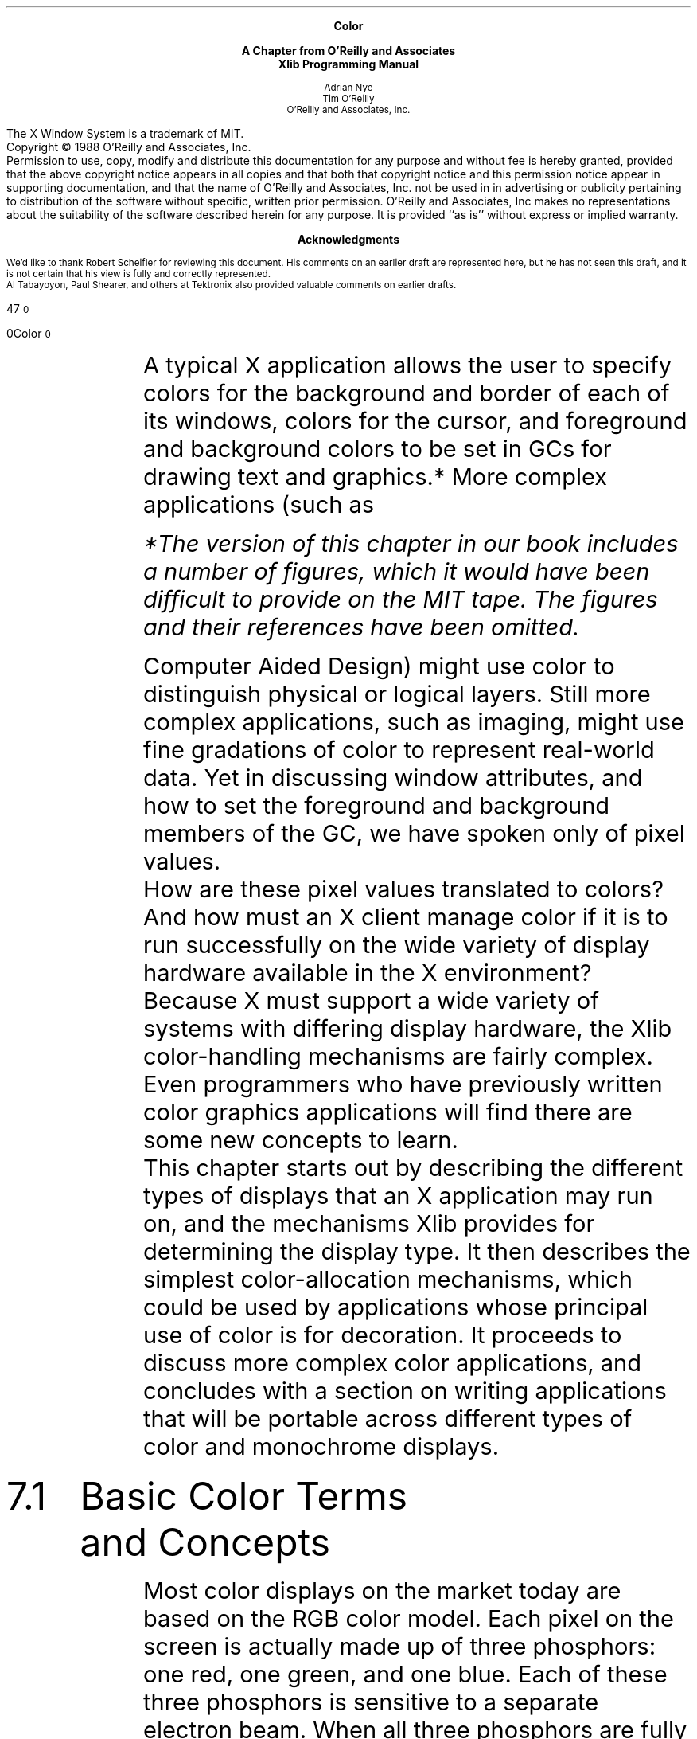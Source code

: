 .\ "MIT header page and copyright notice
.\" MIT page header and footers
.ps 10
.nr PS 10
.nr LL 5.75i
.nr PO .75i
.EH ''''
.OH ''''
.EF ''''
.OF ''''
\.".EQ
\."delim !!
\.".EN
.ad b
.sp 8
.ce 4
\s+1\fBColor\fP\s-1
.sp
\s+1\fBA Chapter from O'Reilly and Associates\fP\s-1
.br
\s+1\fBXlib Programming Manual\fP\s-1
.sp 6
.ce 4
\s-1Adrian Nye
.br
Tim O'Reilly\s+1
.sp 6p
\s-1O'Reilly and Associates, Inc.\s+1
.sp 2
.bp 
.sp 8
.LP
The X Window System is a trademark of MIT.
.sp .5
Copyright \(co 1988  O'Reilly and Associates, Inc.
.sp .5
Permission to use, copy, modify and distribute this documentation for any
purpose and without fee is hereby granted, provided that the above copyright
notice appears in all copies and that both that copyright notice and this
permission notice appear in supporting documentation, and that the name of
O'Reilly and Associates, Inc. not be used in in advertising or publicity pertaining
to distribution of the software without specific, written prior permission.
O'Reilly and Associates, Inc makes no representations about the 
suitability of the software described herein for any purpose.
It is provided ``as is'' without express or implied warranty.
.bp 
.sp 1
.ce
\s+1\fBAcknowledgments\fP\s-1
.sp 2
We'd like to thank Robert Scheifler for reviewing this document.
His comments on an earlier draft are represented here, but he has
not seen this draft, and it is not certain that his view
is fully and correctly represented.
.sp .5
Al Tabayoyon, Paul Shearer, and others at Tektronix also provided
valuable comments on earlier drafts.
.pn +170
.bp
.nr HM .75i
.nr FM 3i
.ad b
.af PN 1
.EH ''''
.OH ''''
.EF '%''\f(HIXlib Programming Manual\fR'
.OF '\f(HIColor\fR''%'
.sp 3
.ti 5.65i
\s24\f(HB7\fR\s10
.sp 
.ti 5i
\s20\f(HBColor\fR\s10
.sp 4
.IP "" 6n
A typical X application allows the user to specify
colors for the background and border of each of its windows, colors
for the cursor, and foreground and background colors to be set in GCs
for drawing text and graphics.*   More complex applications (such as 
.FS
*The version of this chapter in our book includes a number of figures, 
which it would have been difficult to provide on the MIT tape.
The figures and their references have been omitted.
.FE
Computer Aided Design) might use color to distinguish physical or 
logical layers.  Still more complex 
applications, such as imaging, might use fine gradations of color to 
represent real-world data.  Yet in discussing window attributes, and 
how to set the foreground and background members of the GC, we have 
spoken only of pixel values.
.sp .5
How are these pixel values translated to colors?  And how must an X 
client manage color if it is to run successfully on the wide 
variety of display hardware available in the X environment?
.sp .5
Because X must support a wide variety of systems with differing
display hardware, the Xlib color-handling mechanisms are fairly complex.  
Even programmers who have previously written color graphics 
applications will find there are some new concepts to learn.
.sp .5
This chapter starts out by describing the different types of displays that 
an X application may run on, and the mechanisms Xlib provides for 
determining the display type.  
It then describes the simplest color-allocation 
mechanisms, which could be used by applications whose principal use of 
color is for decoration.  It 
proceeds to discuss more complex color applications, and concludes with a 
section on writing applications that will be portable across different types of 
color and monochrome displays.
.sp 2
.IP \s+4\f(HB7.1\fR\s-4  6n
\s+4\f(HBBasic Color Terms and Concepts\fR\s-4
.sp 
Most color displays on the market today are based on the RGB 
color model.  Each pixel on the screen is actually made up of 
three phosphors:  one red, one green, and one blue.  Each of 
these three phosphors is sensitive to a separate electron beam.
When all three phosphors are fully illuminated, the pixel appears white to 
the human eye.  When all three are dark, the pixel appears black.  When the 
illumination of each primary color varies, the three phosphors generate a 
subtractive color that might seem surprising.  For example, equal portions of 
red and green, with no admixture of blue, make yellow.
.sp .5
You no doubt know that a color display uses multiple bits per pixel 
(also referred to as multiple planes) to specify colors.   There is a 
type of display (which we'll discuss later) in which these bits are 
used directly to control the illumination of the red, green and blue 
phosphors that make up each pixel.  Far more commonly, though, a 
\fIcolormap\fP  is used to translate each 
pixel's bit value into the visible colors you see 
on the screen.
.sp .5
A colormap is no more than a lookup table.  Any given pixel 
value is used as an index into this table--for example, a pixel 
value of 16 will select the sixteenth element, or \fIcolorcell\fP.
.sp .5
On the most common type of color system, each colorcell contains 
separate intensity values for each of the three primary colors.  
Depending on the display hardware, these values can be 
anywhere from 1 to 16 bits each, and are most commonly 8 bits 
each.
.ne 5
A pixel value uniquely identifies a particular 
colorcell.  Each pixel value in the visible portions of a window
is continuously read out of display memory and looked up in the colormap. 
The RGB values in the specified colorcell control the intensity of the three 
primary colors and thus determine the color that is displayed on the screen.
.sp .5
The range of colors possible on the display is a function of the 
number of bits available in the colormap for RGB specification.  
If eight bits is available for each primary, then the range of 
possible colors is
(about 16 million colors).
.sp .5
However, the number of different colors that can be displayed 
on the screen at any one time is a function of the number of 
planes.  A four-plane system could index
colorcells (16 distinct colors); an eight-plane system could index
colorcells (256 distinct colors); and a 24-plane system could index
colorcells (over 16 million distinct colors).
.sp 2
.IP \s+4\f(HB7.2\fR\s-4  6n  
\s+4\f(HBDifferences in Display Hardware\fR\s-4\fR
.sp
The description of color mapping given in the previous section was
actually somewhat over-simplified.  There are significant differences
in how the colormap is used on mid-range color displays, monochrome
and gray-scale displays, and high performance color displays.
.sp 2
.IP \s+2\f(HB7.2.1\fR\s-2  6n  
\s+2\f(HBMid-range Color Displays\fR\s-2
.sp
The most common type of color display has between 4 and 8 planes,
and uses the colormap indexing technique described above.
This type of display is so widespread because it provides a
flexible color system while being moderately priced.
The mapping of pixel values to 
colorcells, with arbitrary RGB values stored in each colorcell, 
allows a very large gamut of possible colors, even though a more
limited number can be shown on the screen at any one time.
.sp .5
If the colormap is predefined, and cannot be modified, this type of 
display is referred to as a \fIstatic color\fR display.   
Realistically, a static color display is 
unlikely to exist, since the main advantage of a read-only, predefined 
colormap is the predictability of the mapping between
pixel values and colors, but displays with a 
relatively small number of simultaneous
colors don't lend themselves to applications that use this mapping
(such as 3-D rendering).
.\"The way pixel values are mapped to RGB values described above
.\"is valid for most color displays.  However, you also need to consider monochrome
.\"and high-performance color displays.
.sp 2
.IP \s+2\f(HB7.2.2\fR\s-2 6n
\s+2\f(HBMonochrome and Gray Scale\fR\s-2
.sp
Monochrome (black and white) displays have 
only a single plane of display memory.  Each 
pixel is made up of a single phosphor, which can be either on or off.
.sp .5
Gray scale displays are sometimes used for publishing applications, 
since pixels made up of a single phosphor are smaller than those made 
up of three phosphors, and the resolution is therefore better.
A gray scale display works by looking 
up the intensity of the pixel in the colormap, which for this display 
type contains only a single value.  This
controls the intensity of a single electron beam.  Gray scale can 
be simulated on a color display by making the red, green, and blue 
values equal in a given colorcell to determine the brightness of gray 
pixels on the screen.
.sp .5
A gray scale display might have a read-only colormap, so that the gray
levels in each cell could not be changed.
A monochrome display is an example of this type; it is a single-plane 
display with a two-element colormap.
.sp 2
.IP \s+2\f(HB7.2.3\fR\s-2 6n
\s+2\f(HBHigh Performance Color Displays\fR\s-2
.sp
As memory has become cheaper, and applications more advanced,  
workstations with up to 24 planes have become more common.    With 24 
bits per pixel, it is possible to display many more distinct colors 
at the same time.  This makes it possible to do smooth shading and 
other applications that use a large number of closely-spaced colors.
.sp .5
The problem with so many planes is that a colormap 
of the style used in mid-range color displays
would be impossibly large:  it would contain over sixteen million 
entries.  Instead, the available bits per pixel are broken down into three 
separate colormap indices, one for each primary color.
This approach still allows the full range of colors to be generated, but makes 
the job of loading the colormap much more manageable.
.sp .5
In high-performance displays, having a read-only colormap
makes just as much sense as having it read/write, because nearly 
every color imaginable can be simultaneously available.
With a read-only colormap there is a fixed relationship between the 
pixel values used to select a color and the actual RGB values 
generated.  This makes possible applications that want to calculate
pixel values directly instead of having to calculate colors and then
determine which pixel value represents that color as is necessary when
the colormap is read/write.
.sp .5
In reality, most displays in this class let you use the color resources
in either fashion.  How this is done is our next topic.
.sp 2
.IP \s+2\f(HB7.2.4\fR\s-2 6n  
\s+2\f(HBHow X Manages Different Display Types\fR\s-2
.sp
X describes the color capabilities of the display hardware with
a visual.  A \fIvisual\fR is actually a structure containing
information about a way of using a particular display.
A visual must be specified when creating a colormap or a 
window, and the same visual must be used in creating a window as was used
to create the colormap to be used in that window.   A window can 
inherit its parent's visual, and since the root window is 
created with a default visual, windows will often share this default 
visual.  If you need to get the default visual, you can do so with the 
\f(CWDefaultVisual\fP macro.
.sp .5
.ne 6
The \f(CWVisual\fP structure is intended
to be opaque; programs are not supposed to access its contents directly.  
The reason for this is so that Xlib's authors have the ability to change
the structure without breaking existing clients.
However, the procedure used to avoid accessing its members directly is
cumbersome, and most programmers compromise by flagging their code where
they break the rules so that if \f(CWVisual\fP ever does change, they will
be able to fix the code quickly.
.sp .5
The members of the \f(CWVisual\fP structure that are important to 
understand are \f(CWmap_entries\fP and \f(CWclass\fP.  The other members
are only used in advanced color handling.
The \f(CWmap_entries\fP member specifies how many colorcells there
are in a colormap created with this visual.  On high-performance
color screens with the colormap composed of separate maps for
each primary color, \f(CWmap_entries\fP is the largest of the three 
submaps.  The \f(CWclass\fP member contains a constant specifying one of
six different visual classes,* corresponding to the different types 
of screen: \f(CWGrayScale\fP, \f(CWStaticGray\fP, 
\f(CWPseudoColor\fP, \f(CWStaticColor\fP,
\f(CWDirectColor\fP, or \f(CWTrueColor\fP.
.FS 
*Do not confuse \fIvisual\fR class with \fIwindow\fR class.  
While both are represented in certain structures as the 
\f(CWclass\fR member, and both are set when a window 
is created and cannot be changed, they are 
quite different.  The window 
class is \f(CWInputOutput\fP or \f(CWInputOnly\fP.
The visual class is only part of the 
overall visual, which is the way color
is represented for a window.
.FE
.sp .5
As summarized in Table 7-1, the visual classes 
distinguish between color or monochrome, whether the colormap is 
read/write or read-only, and whether a pixel value provides a single 
index to the colormap or is decomposed into separate indices for red, 
green and blue values.
.sp 
\s-1\f(HITable 7-1.  Comparison of Visual Classes\fR\s+1
.sp 
.TS
linesize(2),tab(@);
l | l | l
l | lp9fCW| lp9fCW.
.sp 1p
Colormap Type@Read/Write@Read-only
.sp 1p
_
.sp 5p
Monochrome/Gray@GrayScale@StaticGray
Single Index for RG&B@PseudoColor@StaticColor
Decomposed Index for RG&B@DirectColor@TrueColor
.sp 8p
.TE
.IP "" 6n
It is important to realize that a visual is not just a simple record 
of the screen characteristics.  A visual is \fIone way\fR of 
interpreting the color resources on a screen.  There may be several 
valid visuals for a particular screen if the colormap is read/write.
Several visuals of the same class may be provided, but at different
depths.  On high-performance screens
that we described in Section 7.2.3, it is possible to use
the colormap as if it were read/write or as if it were read/only.
Both methods have certain advantages and would be used for different
applications.  There would be a separate visual for
each of these ways of using the display hardware.  One of
these visuals would be \f(CWTrueColor\fP and the other 
\f(CWDirectColor\fP.  Some 24-plane 
displays allow the screen to be treated as two separate 12-plane 
\f(CWPseudoColor\fP visuals.  (This allows for "double-buffering," a 
technique useful for animation, or for storing distance data to 
simplify hidden line and plane calculations in 3-D applications.)  
In fact, on some advanced workstations you can use a different visual 
in each window.
.sp .5
A display that supports
the \f(CWDirectColor\fP class can theoretically support any of the 
six visual classes.  A \f(CWPseudoColor\fP display can support 
\f(CWPseudoColor\fP, \f(CWStaticColor\fP, \f(CWGrayScale\fP, or \f(CWStaticGray\fP visuals.  A
\f(CWGrayScale\fP display can support \f(CWGrayScale\fP or 
\f(CWStaticGray\fP.  The three types of screen with read-only 
colormaps can only support visuals of their own class.
But remember that just because a 
certain visual class can theoretically be supported by a certain 
display hardware doesn't mean that the server implementors will
decide to support that class.  
.sp 2
.IP \s+2\f(HB7.2.5\fR\s-2 6n
\s+2\f(HBShareability vs. Changeability\fR\s-2
.sp
Notice that \f(CWPseudoColor\fP, \f(CWDirectColor\fP, and 
\f(CWGrayScale\fP visuals have changeable colormaps, but
\f(CWStaticColor\fP, \f(CWTrueColor\fP, and \f(CWStaticGray\fP have 
immutable colormaps.  Within the
changeable colormaps, it is possible to have both
read-only and read/write colorcells, while in the immutable 
colormaps, you are limited
to only read-only cells.  
.sp .5
One advantage of immutable colormaps is
that all the cells are read-only, and can be shared between clients,
so all the cells are available to every 
client.  Immutable colormaps make it
possible to calculate pixel values from the 
colors desired, since the
mapping between pixel values and colors is predictable.
This technique is necessary for smooth shading and 3-D rendering
algorithms.
The disadvantage of immutable colormaps are that there may not
be the exact color you desire (if there are a small number of planes), 
and you cannot change the colorcell to
change the color of existing pixels on the screen.  To change a color, you have
to redraw the graphics with a new pixel value.
.sp .5
In general, the
advantages of changeable colormaps are that you can have both private 
read/write
cells and shareable read-only cells.  That is why \f(CWPseudoColor\fP and 
\f(CWDirectColor\fP
are the most useful visuals, when a screen supports them.
\f(CWPseudoColor\fP and
\f(CWDirectColor\fP allow you to decide
whether your client really needs read/write cells, or
whether it can use read-only cells.
Read-only usage is preferred
.ne 2
since these cells can be shared by all clients, which means that the
colormap is less likely to run out of free cells.
.sp .5
Try not to
confuse the writeability of colormaps with the writeability 
of colorcells.  A colorcell in a read/write colormap can
be allocated read/write or read-only.  A colorcell in a 
read-only colormap can only be allocated read-only.
A changeable colormap could be made entirely read-only if the server 
or window manager fills all available colorcells.  
.sp .5
The advantages of read/write colorcells, available only in 
changeable colormaps, are that your program can select 
exactly the color you want (as long as
it is physically possible on the screen), and you can change the color
at will, which instantly changes the visible color of everything 
drawn with that pixel value if the colormap is currently installed.  
Although any other client can also change the values in a read/write
cell, it is a convention that only the client that allocated the
cell should change its contents.  You \fIown\fR that pixel value.
Since most clients can't be satisfied with
having no control over their displayed colors, this pixel value
is not shareable.
That means that if several clients that
use changeable colormap cells are running, all 
.ne 4
the cells might be used.  Then some
client will be forced to create its own colormap, with the consequences
described in Section 7.5.
.sp .5
Usually the best trade-off on a color system with a
changeable colormap is to use the default
colormap, which usually provides mostly read-only, shareable cells, 
and also leaves free a few
read/write cells for clients that require them.
Applications
needing read-only cells are encouraged to choose colors from the
RGB color database, by specifying a color name
instead of RGB values.  Using color names will maximize 
the chance of clients
requesting the same RGB values.  Otherwise, clients might
waste cells by allocating very close, but not identical, RGB values
for certain colors.
.sp 2
.IP \s+2\f(HB7.2.6\fR\s-2 6n
\s+2\f(HBThe Default Visual\fR\s-2
.sp
A window is created with a certain visual, which
cannot be changed.  The root window is created with a default visual
when the server initializes.
All windows which inherit the visual from the root window will
use the default visual;  this includes all top-level windows created
with \f(CWXCreateSimpleWindow\fP, and all top-level windows created
with \f(CWXCreateWindow\fP using \f(CWCopyFromParent\fP for
the \f(CIvisual\fP argument.
With \f(CWXCreateSimpleWindow\fP, the visual
is automatically inherited from the parent.
The default visual can also be specified for a window
using \f(CWXCreateWindow\fP and specifying
the \f(CWDefaultVisual\fP macro as the \f(CIvisual\fP argument.
.sp .5
The default visual usually specifies the visual that the server 
implementors expect most of the clients running on their machine 
to want to use.  Therefore, most programs
should use it unless they have color needs 
that can't be satisfied by it.  Programs that require only a small 
number of colors, and don't depend on the colors being exactly as 
specified can use the default visual.
.sp .5
On most color systems, the default visual is
a \f(CWPseudoColor\fP visual.  
On black and white systems, the
default visual class doesn't really matter, because the mere fact that
there is only one display plane determines that a program should
use only \f(CWBlackPixel\fP and \f(CWWhitePixel\fP for pixel values.
.sp 2
.IP \s+2\f(HB7.2.7\fR\s-2 6n 
\s+2\f(HBThe Default Colormap\fR\s-2
.sp
Some displays support multiple hardware colormaps.  Most workstations 
support only one.  In any case, X can manage multiple \fIvirtual 
colormaps\fP.  If the hardware colormap is read/write, then it is 
possible to swap virtual colormaps in and out of the hardware colormap. 
.sp .5
A virtual colormap is created with a call to \f(CWXCreateColormap\fP. 
Like the call to create a window, this routine takes a visual as an 
argument.  In order to be used with a window, a colormap must be 
created using the same visual as the window.
.sp .5
.ne 2
When the server initializes, it creates one virtual colormap called the
default colormap, sets the colormap attribute of the root window, and
installs this colormap.  
.sp .5
Each window can have its own colormap as a window attribute (see 
Chapter 4, \fIWindow Attributes\fR,).  Because the hardware colormap is a 
limited resource that must be shared by all clients, it should generally 
be left to the window manager to install colormaps (although we will tell you 
how to do this later in the chapter).  Unless they have special color needs, 
clients should plan to use the default colormap. 
.sp .5
Table 7-2 shows a typical visual type for 
the default colormap for each
type of display hardware (color, gray scale, and monochrome) and for
each type of hardware colormap (immutable or changeable).
The default visual type for color servers varies widely.  It is
likely to be \f(CWPseudoColor\fP on 4-to-8-plane systems, and
it could be \f(CWTrueColor\fP, \f(CWDirectColor\fP, or 
\f(CWPseudoColor\fP on high-performance systems.
.sp 
\s-1\f(HITable 7-2. Visual Class of Default Colormaps for Various Servers\fR\s+1
.sp 
.TS
linesize(2),tab(@);
l | c s s
^ | l s s
^ | l l l
l | l | l | l.
.sp 1p
Hardware Colormap Type@Display Type@@
.sp 1p
@_@@
.sp 1p
@Color@Gray Scale@Monochrome
.sp 1p
_
.sp 3p
Changeable@varies@\f(CWGrayScale\fP@\f(CWGrayScale\fP
Immutable@\f(CWStaticColor\fP@\f(CWStaticGray\fP@\f(CWStaticGray\fP
.sp 8p
.TE
.IP "" 6n
The contents of the default colormap are server-dependent.  
For servers whose default visual is a \f(CWPseudoColor\fP visual, 
some of the colormap cells will be initially unallocated
cells, and some will probably be read-only sharable cells.
Someday, the default colormap may be
allocated with the \f(CWXA_RGB_DEFAULT_MAP\fP standard colormap 
described in Section 7.6, but few if any servers
or window managers do this today.
.sp .5
On an eight-plane color display, the default
colormap would have read-only cells allocated with evenly distributed
colors produced from any combination of six levels of red, six of green, and 
six of blue.  This yields 216 colors that can be shared by all clients,
and still leaves 40 colorcells to be allocated by clients as
read/write, private cells.
.sp .5
Since the default colormap is of the same 
visual type as the root window,
it can be used only in windows which have the same visual as the
root window.
.sp .5
Monochrome clients should use the default colormap
and select the pixel values returned by the 
\f(CWBlackPixel\fP and \f(CWWhitePixel\fP
macros.  They should not normally create windows with 
a \f(CWStaticGray\fP visual unless it is the 
default, because having multiple virtual colormaps would cause an
installation problem on servers with a single hardware colormap. 
.bp
.sp 2
.IP \s+4\f(HB7.3\fR\s-4 6n  
\s+4\f(HBAllocating Shared Colors\fR\s-4
.sp
.ne 8
On \f(CWPseudoColor\fP, \f(CWDirectColor\fP and \f(CWGrayScale\fP displays, the colormap is 
read-write, and clients can store their own 
RGB values into colorcells, or even swap entire virtual colormaps in and out 
of the hardware colormap.  
Even when the colormap is read/write, though, the 
server or the window manager could load a 
default colormap with a reasonable distribution of predefined colors, 
leaving a percentage of the colorcells free for private color storage by 
clients that require exact colors.   The default colormap is 
returned by the \f(CWDefaultColormap\fP macro.
.sp .5
Since free colorcells can quickly become a scarce resource when 
clients store private color values, simple clients that 
mainly use color for decoration are encouraged always to allocate 
from the pool of predefined colors.
.sp .5
A client attempting to allocate a shared, read-only colorcell doesn't 
\fIspecify\fP a pixel value in order to draw in a given color.  
Instead, it requests a color, and is \fIreturned\fP a pixel value 
that will point to the closest available color.   Colors can be 
specified either as actual RGB values, 
or as names that will be looked up in a predefined color database.  The 
returned pixel value can be used to set the \f(CWbackground_pixel\fP or 
\f(CWborder_pixel\fP attribute of a window, or to set the \f(CWforeground\fP or 
\f(CWbackground\fP member of a GC, which are used by drawing requests.
(See Chapter 4, \fIWindow Attributes\fR, and Chapter 5, \fIThe
Graphics Context\fR, for more information.)
.sp .5
Read-only colorcells can be allocated with the following routines:
.RS
.IP "\f(CWXAllocColor\fP" 16n
Returns the index of the colorcell (a pixel value) that contains the RGB values 
closest to those requested.
.RE
.RS
.IP "\f(CWXAllocNamedColor\fP" 16n
.br
Returns the index of the colorcell that contains the RGB values closest to 
those associated with a specified color name from the ASCII color name 
database.
.RE
.RS
.IP "\f(CWXParseColor\fP" 16n
Parses either an ASCII color name or a hexadecimal color specification into 
RGB values that can be used with \f(CWXAllocColor\fP.
.RE
.sp .5
By convention, clients should allow users to specify colors from the command 
line or in the resource database, using either a color name or a 
hexadecimal 
specification.  Since \f(CWXAllocNamedColor\fP can interpret only color 
names, the combination of \f(CWXParseColor\fP and \f(CWXAllocColor\fP is 
preferred for clients that allocate read/write cells (where
sharing is not an issue).  \f(CWXParseColor\fP parses both forms the 
user may specify.
.sp .5
If you want to find out about the composition of the default colormap before 
allocating colors, you can tell how many colorcells it has
from the information in the \f(CWVisual\fP structure, or if you
wish to respect that this is intended to be an opaque structure,
using \f(CWXGetVisualInfo\fP or \f(CWXMatchVisualInfo\fP as
described in Section 7.7.3.
Using \f(CWXQueryColor\fP and \f(CWXQueryColors\fP you can find
out what RGB values are in each colorcell.  But there is no
way to determine whether a given cell is read-only or read/write,
or how many cells are currently unallocated.
.sp .5
.Nd 2
Applications must allocate colors by trial and error.
The routines that allocate colorcells all have \f(CWStatus\fP return values.
If the call to allocate colorcells returns \f(CWFalse\fP, 
the client may modify the arguments and try again.  
If repeated attempts fail, the client can settle 
with \f(CWBlackPixel\fP and \f(CWWhitePixel\fP, or if
these colors are inadequate, create a new virtual colormap
if the screen has changeable hardware colormap,
or if not, decide that its color needs can't be met
and exit.  For more information, see Section 7.7.
.sp 2
.IP \s+2\f(HB7.3.1\fR\s-2 6n
\s+2\f(HBThe XColor Structure\fR\s-2
.sp
Both \f(CWXAllocColor\fP and \f(CWXAllocNamedColor\fP (as well as other 
functions that manipulate colorcells) take as an argument an \f(CWXColor\fP 
structure.  This structure is used to specify the desired RGB values, 
as well as to return the pixel value.  
.sp .5
The \f(CWXColor\fP structure is shown in Example 7-1.  The 
information it contains closely matches the information
in each cell of the colormap.
.sp 
\s-1\f(HIExample 7-1.  The XColor structure\fR\s+1
.sp 
.nf
.ta 4.5n 2.25i
\s-1\f(CWtypedef struct {
	unsigned long pixel;	/* pixel value */
	unsigned short red, green, blue;        /* RGB values */
	char flags;	/* DoRed,  DoGreen, and/or DoBlue */
	char pad;	/* unused; pads structure to 
		 * even word boundary */
} XColor;\fR\s+1
.fi
.sp .5
The \f(CWpixel\fP member indicates which cell in the colormap
is being set or is having its RGB values queried.  This member is used to set 
the pixel value in the GC or window attributes.
.sp .5
The \f(CWred\fP, \f(CWgreen\fP, and \f(CWblue\fP members are 16-bit 
values, even though many colormaps only use eight bits to specify each 
primary color.  The server will automatically scale the values.  Full 
brightness in a color would be a value of 65535, half-brightness would be 
32767, and off would be 0.  
.sp .5
When allocating colors,
the exact values requested and the closest available values are
not the same in most cases, because there would have to be
different colormap entries to cover every possible triple 
of red, green, and blue.  Even in more reasonable cases,
many of the nonshared colormap entries will have been taken
by other programs.  This means that a client that requires precise
colors should check the returned RGB values to make sure the
values meet its specifications.
.sp .5
The \f(CWflags\fP member of the \f(CWXColor\fP structure is
a bitwise OR of the symbols \f(CWDoRed\fP, \f(CWDoGreen\fP, 
and \f(CWDoBlue\fP.  These flags are used to specify which of the red, green, 
and blue values should be read while changing the RGB values in a 
read/write colorcell.
.sp 2
.IP \s+2\f(HB7.3.2\fR\s-2 6n  
\s+2\f(HBThe Color Name Database\fR\s-2
.sp
In order to simplify color specification and to promote sharing
of colors, X provides an ASCII color name database.  
By using names from this database, you are reasonably sure of 
getting a color close to the one you request.    
Server implementors will change the RGB values corresponding to
each color name to make sure that the appropriate color
appears on their screen.  If they haven't done this, the colors
that appear may be off.
.sp .5
It is also important to note that the color names are not
specified by the X11 protocol or Xlib.  Therefore, server implementors
may change them, but more often they will simply add to the list.
(Note that some servers allow users to 
customize this file.   For more information, see Volume Three, \fIX 
Window System User's Guide\fP.)
.sp .5
Table 7-3 shows the color names and corresponding RGB values in 
the default color database.  The text version of this database in the 
standard distribution on a UNIX system is in 
the file \fI/usr/lib/X11/rgb.txt\fP.  The location of this file may
vary.  
.sp .5
The color names in the color database are strings in which each
character uses the ISO Latin-1 encoding.  The ISO (International
Standards Organization) encoding is used by virtually all workstations manufacturers.
What this means is that the first 127 character codes correspond to
7-bit ASCII, and are the normal English characters that appear on U.S.
keyboards.  But ISO characters are 8-bit, and the characters from 
128 to 255 are used for characters
with accents and other variations, necessary for other western 
languages.  
.sp .5
Server vendors should be able
to supply a color database file for each foreign language.
The RGB values would be the same, but the names would be different.
In the English file, the entry for green is encoded with the
ISO character codes 103 (g), 114 (r), 101 (e), 101 (e), 110 (n).
In German, the same entry would be for \fIgr\*(u:n\fR, encoded with
the ISO codes 103 (g), 114 (r), 252 (\*(u:), 110 (n).
In a workstation configured for German, this string will be just
as easy to type as \fIgreen\fR is in English, because there will be
a keyboard key for \fI\*(u:\fR.
.sp .5
Note that keysyms also use the ISO Latin standard (see Chapter 8,
\fIEvents\fR).  Therefore, should you need the code for
any character, you can get it from the 8 least significant bits of
the keysym value for that character, listed in <\fIX11/keysymdef.h\fR>.
.bp
\s-1\f(HITable 7-3. The Color Database\fR\s+1
.sp 
.TS H
linesize(2);
l | l | l | l
l | n | n | n.
.sp 1p
English Words	Green	Blue	Red
.sp 1p
_
.sp 5p
.TH
aquamarine	112	219	147
black	0	0	0
blue	0	0	255
blue violet	159	95	159
brown	165	42	42
cadet blue	95	159	159
coral	255	127	0
cornflower blue	66	66	111
cyan	0	255	255
dark green	47	79	47
dark olive green	79	79	47
dark orchid	153	50	204
dark slate blue	107	35	142
dark slate gray	47	79	79
dark slate grey	47	79	79
dark turquoise	112	147	219
dim gray	84	84	84
dim grey	84	84	84
firebrick	142	35	35
forest green	35	142	35
gold	204	127	50
goldenrod	219	219	112
gray	192	192	192
green	0	255	0
green yellow	147	219	112
grey	192	192	192
indian red	79	47	47
khaki	159	159	95
light blue	191	216	216
light gray	168	168	168
light grey	168	168	168
light steel blue	143	143	188
lime green	50	204	50
magenta	255	0	255
maroon	142	35	107
.TE
.in 3.25i
.rt
.sp 
.TS H
linesize(2);
l | l | l | l
l | n | n | n.
.sp 5p
English Words	Green	Blue	Red
.sp 1p
_
.TH
medium aquamarine	50	204	153
medium blue	50	50	204
medium forest green	107	142	35
medium goldenrod	234	234	173
medium orchid	147	112	219
medium sea green	66	111	66
medium slate blue	127	0	255
medium spring green	127	255	0
medium turquoise	112	219	219
medium violet red	219	112	147
midnight blue	47	47	79
navy	35	35	142
navy blue	35	35	142
orange	204	50	50
orange red	255	0	127
orchid	219	112	219
pale green	143	188	143
pink	188	143	143
plum	234	173	234
red	255	0	0
salmon	111	66	66
sea green	35	142	107
sienna	142	107	35
sky blue	50	153	204
slate blue	0	127	255
spring green	0	255	127
steel blue	35	107	142
tan	219	147	112
thistle	216	191	216
turquoise	173	234	234
violet	79	47	79
violet red	204	50	153
wheat	216	216	191
white	252	252	252
yellow	255	255	0
yellow green	153	204	50
.TE
.in 0
.bp
.sp 2
.IP \s+2\f(HB7.3.3\fR\s-2 6n 
\s+2\f(HBHexadecimal Color Specification\fR\s-2
.sp 
It is also possible to specify colors using a hexadecimal string.
The hexadecimal form of color specification is necessary since
you may want the user to be able to specify an exact color, not just the rough
approximation allowed by an ASCII name.
The hexadecimal specification must be in one of the following formats:
.nf
	\s-1\f(CW#RGB			(4 bits each of red, green, and blue)
	#RRGGBB		(8 bits each of red, green, and blue)
	#RRRGGGBBB	(12 bits each of red, green, and blue)
	#RRRRGGGGBBBB	(16 bits each of red, green, and blue)\fR\s+1
.sp .5
.fi
Each of the letters represents a hexadecimal digit.  For example,
\f(CW#3a7\fP and \f(CW#0003000a0007\fP are equivalent.
.sp .5
\f(CWXParseColor\fP returns a zero status if the color specification begins 
with \f(CW#\fP but does not match this form, or does not begin with \f(CW#\fP and cannot be
found in the color database.
.sp 2
.IP \s+2\f(HB7.3.4\fR\s-2 6n  
\s+2\f(HBCode to Allocate Standard Colors\fR\s-2
.sp
Example 7-2 shows code to allocate a color using a name from the 
ASCII color name database.  The same calls would be used to parse a 
hexadecimal color string.  (Pink could be specified in the call to 
\f(CWXParseColor\fP as \f(CW"#6c8f8f"\fP instead of \f(CW"pink"\fP.)  
Because 
simple allocation of colors should work on all types of color system, the 
program doesn't need to do any checking of the visual class.  Instead, it 
simply needs to take into account the possibility that it might be running on 
a black-and-white system.  It does this by testing the return values of the 
functions used to allocate colors, and if they fail, setting a flag that will cause 
the program to use the \f(CWBlackPixel\fP and \f(CWWhitePixel\fP macros 
instead.
.sp 
\s-1\f(HIExample 7-2.  Allocating a read-only colorcell\fR\s+1
.sp 
.nf
\f(CW#include <X11/Xlib.h>
#include <X11/Xutil.h>
#include <X11/Xos.h>
#include <stdio.h>

extern Display *display;
extern int screen;
extern unsigned long foreground_pixel, background_pixel, border_pixel;

#define MAX_COLORS 3

get_colors()
{
	int depth;
	Visual *visual;
	static char *name[] = {"Red", "Yellow", "Green"};
	XColor exact_def;
	Colormap cmap;
	int ncolors = MAX_COLORS;
	int colors[MAX_COLORS];
	int i;

	printf("in get colors\n");

	depth  = DisplayPlanes(display, screen);
	visual = DefaultVisual(display, screen);
	cmap   = DefaultColormap(display, screen);
	if (depth == 1)  {  /* one-plane monochrome */
		/* Use BlackPixel and WhitePixel only. 
		 * We must do this first if depth is 1, since
		 * it may allocate colors successfully but 
		 * the colors might all be black */;
		border_pixel = BlackPixel(display, screen);
		background_pixel = WhitePixel(display, screen);
		foreground_pixel = BlackPixel(display, screen);
		}
	else {
		for (i = 0; i < MAX_COLORS; i++) {
		printf("allocating %s\n", name[i]);
			if (!XParseColor (display, cmap, name[i], &exact_def)) {
				fprintf(stderr, "basic: color name %s not in \
						database", name[i]);
				exit(0);
			}
			printf("The RGB values from the database are \
					%d, %d, %d\n", exact_def.red, 
					exact_def.green, exact_def.blue);
   			if (!XAllocColor(display, cmap, &exact_def)) {
				fprintf(stderr, "basic: all colorcells allocated \
						and read/write\n");
				exit(0);
			}
			printf("The RGB values actually allocated are \
					%d, %d, %d\n", exact_def.red, 
					exact_def.green, exact_def.blue);
			colors[i] = exact_def.pixel;
		}

		printf("basic: allocated %d read/write colorcells\n", 
				ncolors);

		border_pixel = colors[0];
		background_pixel = colors[1];
		foreground_pixel = colors[2];
.EL
	}
}\fR
.sp .5
.fi
.sp 2
.IP \s+2\f(HB7.3.5\fR\s-2 6n
\s+2\f(HBSpecifying Explicit RGB Values\fR\s-2
.sp
If you are using read-only colorcells, you should most likely use
\f(CWXParseColor\fP to convert a color name or hexadecimal string to an 
RGB value.  However, it is also possible to specify the desired RGB 
values explicitly.  Simply 
declare an \f(CWXColor\fP structure, and set its \f(CWred\fP, \f(CWgreen\fP 
and \f(CWblue\fP members to the desired RGB values.  Example 7-3 shows
a brief code fragment that demonstrates how to allocate a color 
using explicit RGB values:
.sp 
\s-1\f(HIExample 7-3.  Explicit RGB specification\fR\s+1
.sp 
.nf
	\s-1\f(CWDisplay *display;
	int screen;
	Colormap colormap;
	Window window;
	XColor pink;

	/* Open Display, etc. */

	colormap = \f(CWDefaultColormap\fP (display, screen);

	/* allocate using RGB values */
	pink.red = 45000; pink.green = 65536; pink.blue = 65536;
	if (XAllocColor (display, colormap, &pink) == 0)
		/* handle failure */

	/* Now you can use pink.pixel as the value for a window
	     background or border, or to set the foreground or 
	     background member of a GC  */\fR\s+1
.fi
.sp .5
There are several ways of specifying an explicit RGB value.  In
Example 7-2, we use an integral value.  
Table 7-4 shows four ways to specify pink as explicit individual RGB values.  
.sp  
.ne 10
\s-1\f(HITable 7-4. Four ways to specify pink\fR\s+1
.sp 
.TS
linesize(2);
l | lp9fCW lp9fCW lp9fCW
l | lp9fCW lp9fCW lp9fCW.
.sp 1p
	pink.red	pink.green	pink.blue
.sp 1p
_
.sp 4p
Integer	48128	36608	36608
Shifted Int	(188<<8)	(143<<8)	(143<<8)
Hexadecimal	0x6c00	0x8f00	0x8f00
Shifted Hex	(0x6c<<8)	(0x8f<<8)	(0x8f<<8)
.sp 8p
.TE
.ne 4
As described in Section 7.3.3,
there is also a combined hexadecimal format that can be used to
specify colors on the command line or in the user's resource database 
file.  In this format, pink would be \f(CW#6c8f8f\fP.  
.ne 2
And, as we have said, it is better to use color names
when allocating read-only colorcells than to use any of these 
explicit RGB values.
.sp 2
.IP \s+2\f(HB7.3.6\fR\s-2 6n
\s+2\f(HBChoosing Default Colors\fR\s-2
.sp
Usually a client should allow the user to
specify the preferred colors, either on the command line or in the
resource database or both.  The resource manager (described in Chapter
11, \fIManaging User Preferences\fR) can be used to merge these
preferences with the defaults of the program.
However, the client needs to have reasonable default colors in
case the user doesn't specify any preferences.
.sp .5
Follow these guidelines for your application's default colors:*
.FS 
*Courtesy Oliver Jones, Apollo Computer.
.FE
.RS
.IP \(bu 5
Use ASCII color names for read-only colorcells if possible,
since this maximizes the chance of sharing cells.
.IP \(bu 5
Use colors with large contributions from two or 
all three primary colors--they light the screen more brightly.
.IP \(bu 5
Avoid shades of pure blue--the human eye is relatively insensitive to and
unable to focus on images made of pure blue light.  Mix blue shades with
white (white contains equal parts of all three primary colors).
.IP \(bu 5
Remember that some users are color-blind.  
Don't use the same intensity of green and 
red for "safe" and "danger"--use colors with differing intensity.
.RE
.sp 2
.IP \s+4\f(HB7.4\fR\s-4 6n 
\s+4\f(HBStoring Private Color\fR\s-4
.sp
On a system with a read/write colormap, a client that 
requires exact colors can allocate read/write cells and then store 
colors into them.
.sp .5  
For read/write cells the steps of allocation and
setting of colors are separate, since the colors may be changed at will.
The colors in the allocated colorcells are not 
defined until they are stored.
.sp .5
\f(CWXAllocColorCells\fP at its simplest allows you to
allocate read/write cells so you can change the RGB values dynamically.
You specify as arguments \f(CIncolors\fP and \f(CInplanes\fP
and it allocates
pixel values.
It returns the pixel values in two arrays, \f(CIpixels\fP and
\f(CIplane_masks\fP, which you have to combine with OR in various
permutations in order to calculate all the pixel values.  
To be more precise, each plane mask has one bit for \f(CWGrayScale\fP 
and \f(CWPseudoColor\fP, or three bits for \f(CWDirectColor\fP or
\f(CWTrueColor\fP, and none of the masks have bits in common.
The real
reason for this style of arguments will become clear in Section 7.4.1.
But to simply allocate just a few cells, you set the \f(CIncolors\fP argument to the 
number of colorcells desired, and \f(CInplanes\fP to \f(CW0\fP, and
all the pixel values you need will be returned in the \f(CIpixels\fP array.
The RGB values of the allocated cells are
set with \f(CWXStoreColor\fP, \f(CWXStoreColors\fP or 
\f(CWXStoreNamedColor\fP.
.sp .5
\f(CWXAllocColorPlanes\fP, on the other hand,
is only used when you want to be able to vary a
primary color component of graphics already drawn without
redrawing them.  It allocates read/write cells,
so that a preset number of bits are reserved for each primary color.
Primarily for \f(CWDirectColor\fP, it also
allows you to simulate a small \f(CWDirectColor\fP colormap on a 
\f(CWPseudoColor\fP visual, but uses up colorcells quickly.
It treats the colormap as three separate lookup tables, allocating
\f(CIncolors\fR \f(CW*\fP 
.Su + \f(CW2 \f(CInreds
\fRentries in the red lookup table, 
\f(CIncolors\fR \f(CW*\fP 
.Su + \f(CW2 \f(CIngreens 
\fRentries
in the green lookup table, and
\f(CIncolors\fR \f(CW*\fP 
.Su + \f(CW2 \f(CInblues 
\fRentries
in the blue lookup table.
.sp .5
The following routines are used to actually store colors into 
read/write colorcells once they are allocated:
.RS
.IP "\f(CWXStoreColor\fP"
.br
Changes the read/write colormap cell corresponding to the specified 
pixel value to the hardware color that most closely matches
the RGB values specified.*  The flags \f(CWDoRed\fP, 
\f(CWDoGreen\fP, and \f(CWDoBlue\fP in the \f(CWXColor\fP structure 
indicate which primary colors in the cell are to be changed.
.RE
.FS
*Even when storing explicit RGB values, you may not get the precise color 
you specify.  For example, if the hardware colormap only supports four bits 
of intensity in each primary, and you specify eight-bit values, the server will 
scale the values you provide to the closest possible equivalent on the 
hardware.
.FE
.RS
.IP "\f(CWXStoreColors\fP"
.br
Like \f(CWXStoreColor\fP, except it does multiple cells per call.
Changes the read/write colormap cell corresponding to the specified 
pixel value to the hardware color that most closely matches
the RGB values specified.  The flags \f(CWDoRed\fP, 
\f(CWDoGreen\fP, and \f(CWDoBlue\fP in each \f(CWXColor\fP structure
indicate which primary colors in each cell are to be changed.
.RE
.RS
.IP "\f(CWXStoreNamedColor\fP"
.br
Performs the same function as \f(CWStoreColor\fP,
except that it stores the RGB values associated with
an ASCII color name in the RGB database.  This call would 
be useful for loading a private colormap with each of the default 
named colors.
.RE
.sp 2
.IP \s+2\f(HB7.4.1\fR\s-2 6n  
\s+2\f(HBAllocating Read/Write Colorcells for Overlays\fR\s-2
.sp
\f(CWXAllocColorCells\fP allows you to nondestructively overlay
one set of graphics over another.  The underlying graphics won't
be visible, but they can be refreshed by simply setting or clearing
one or more planes in the drawable.
This technique can improve the performance of a client by reducing
the amount of complicated graphics that have to be redrawn.
It can be useful for highlighting text or graphics for selection.
.sp .5
.ne 7
The trick that allows drawing without destroying what is already
drawn relies on the fact that we can draw in one plane of the
drawable, changing the pixel values and therefore the color, without
changing any another plane.  It is these other planes that contain
the information about the drawing that was already there.
The disadvantage of this approach is that we have to allocate more
colorcells than we would normally need in order to
be able to save the information already there.
.ne 2
Some of the colorcells will need to be loaded with duplicate RGB values.
.sp .5
To illustrate this trick, we're going to draw in one color, with the 
background in a second color, and then draw something temporary over 
the top with a third color.  To do this we need to allocate four 
colorcells with \f(CWXAllocColorCells\fP.  The pixel values allocated
will look something like this:
.sp .5
.DS 3n
\fRColor\v'1p'\h'-\w'Color'u'\l'\w'Color'u\(ul'\v'-1p'                        Important Bits\v'1p'\h'-\w'Important Bits'u'\l'\w'Important Bits'u\(ul'\v'-1p'                                               Other bits\v'1p'\h'-\w'Other bits'u'\l'\w'Other bits'u\(ul'\v'-1p'\f(CW

foreground:    ----0--0------------------------  \fIall other bits don't care\fP

background:    ----0--1------------------------  \fIall other bits don't care\fP

highlighting:  ----1--0------------------------  \fIall other bits don't care\fP

highlighting:  ----1--1------------------------  \fIall other bits don't care\fP
.DE
.sp .5
The bits indicated could have been any bits, but it is significant
that only two bits distinguish the four pixel values.
The first pixel value is used for the foreground, and the second
for the background.
We draw overlays in the third pixel value, that has a \f(CW0\fP
for the bit that distinguishes foreground and background.
Since we don't want to erase what was drawn in the foreground and
background pixel values, we use a plane mask to restrict the drawing
of the highlighting pixel value to a single plane, the one where
bits in the highlighting pixel value are set to 1.
When the entire plane indicated by the 1 in the third and fourth
pixel values is cleared, anything drawn in the third pixel value 
disappears and anything that was drawn in the foreground or background 
will reappear.  The color in the cell indicated by the fourth pixel 
value must be the same as the color of the third for the same color 
to appear regardless of the value of the bit set or not set in the 
foreground and background pixel values.
.sp .5
\f(CWXAllocColorCells\fP doesn't return these four pixel values 
directly.  Instead, it returns the arrays \f(CIpixels\fP and
\f(CIplane_masks\fP that are more convenient
for actually using the overlays than a single array of pixel values.
(Each of these arrays has the number of members that was specified
in the \f(CIncolors\fP and \f(CInplanes\fP arguments.)
Both arrays consist of unsigned long 
values like pixel values.  One array contains the plane masks of 
the overlay planes, and the other contains the pixel values that can 
be used for drawing independent of the overlay planes.
Here are the values in each array when we call \f(CWXAllocColorCells\fP
with \f(CIncolors \f(CW= 2\fR and \f(CInplanes \f(CW= 1\fR.
.sp .5
.DS 3n
\fRArray Members\v'1p'\h'-\w'Array Members'u'\l'\w'Array Members'u\(ul'\v'-1p'                Significant Bits\v'1p'\h'-\w'Significant Bits'u'\l'\w'Significant Bits'u\(ul'\v'-1p'                                             Remaining Bits\v'1p'\h'-\w'Remaining Bits'u'\l'\w'Remaining Bits'u\(ul'\v'-1p'\f(CW

pixels[0]      =  -----0-0------------------------  \fIall other bits don't care\fP
pixels[1]      =  -----0-1------------------------

plane_masks[0] =  -----1--------------------------  \fIall other bits 0\fR
.DE
.sp .5
The two members of the \f(CIpixels\fP array are used for the 
foreground and background. 
The pixel values used for drawing in the highlighting
color are composed by combining with a bitwise OR each 
item in the \f(CIpixels\fP array with each item in the 
\f(CIplane_masks\fP array.  In this case, the highlighting pixel 
value is \f(CW(pixels[0] | plane_mask[0])\fP and the overwriting 
pixel value is \f(CW(pixels[1] | plane_mask[0])\fP.
When highlighting, the plane mask in the GC should
be set to the OR of the members of \f(CIplane_masks\fP used to 
make the highlighting pixel value.  In this simplest case, highlighting
should be done with the plane mask set to \f(CWplane_mask[0]\fP.
.sp .5
We have been hinting at the fact that this overlay technique
can be used with more than two colors and more than one plane.  
\f(CIncolors\fP specifies the number of colors than can be drawn in 
and preserved while drawing in the overlays.  \f(CInplanes\fP 
specifies how many separate overlays you may have, or how many bits 
of color are available in a single overlay.
By ORing together each \f(CIpixels\fP with any combination of
\f(CIplane_masks\fP, a total of \f(CIncolors\fR \f(CW*\fR
.Su + \f(CW2 \f(CInplanes
\fRcolorcells are allocated.  
Each plane mask has one bit for \f(CWGrayScale\fP and \f(CWPseudoColor\fP, 
or three bits for \f(CWDirectColor\fP or
\f(CWTrueColor\fP, and none of the masks have bits in common.
But remember that the chances of success in allocating the colorcells
you request decreases rapidly as you request more colors and planes,
not only because of the number of cells, but because of the special
requirements for the significant bits in each cell.
.sp .5
\f(CWXAllocColorCells\fP takes a \f(CIcontig\fP argument that
specifies whether the planes returned in \f(CIplane_masks\fP
must be contiguous.  The \f(CIcontig\fP argument is normally set to
\f(CWFalse\fP, specifying that the allocated planes need not be contiguous,
because then the chances of success of the \f(CWXAllocColorCells\fP call are greater.
There are more likely to be a number of non-contiguous planes available than the same
number of contiguous planes.  The \f(CIcontig\fP argument may have to be
set to \f(CWTrue\fP for imaging applications that want to be able to perform
mathematical operations on the pixel values.  It is easier to perform operations
by shifting bits with contiguous planes than to acheive the same effect with
random planes. 
.sp .5
Your code should always have a backup plan in case you can't
get the overlay scheme you prefer.  In most cases, the underlying
graphics can be redrawn if the overlays that would preserve
them cannot be allocated.
.sp .5
Example 7-4 demonstrates allocating the read-write cells for a 
single overlay plane.  It allocates two \f(CIpixels\fP and 
one \f(CIplane_masks\fP, or in other words, four read/write colorcells.
The third and fourth are both set to the highlighting color.
If this overlay plan fails, it allocates three colors so that
a highlight can still be implemented even though the underlying
graphics will have to be redrawn.  If the color allocation fails 
completely, it uses black and white, which can be highlighted
using the \f(CWGXxor\fP logical function to invert the color.
.sp 
\s-1\f(HIExample 7-4.  XAllocColorCells allocating read/write colorcells for
overlay plane\fR\s+1
.sp 
.nf
\s-1\f(CW#include <X11/Xlib.h>
#include <X11/Xutil.h>
#include <X11/Xos.h>
#include <stdio.h>

extern Display *display;
extern int screen;
extern unsigned long foreground, background_pixel;
extern unsigned long overlay_pixel_1, overlay_pixel_2;
extern int overlay_plane;

#define MAX_COLORS 3
#define MAX_PLANES 1
#define CANNOT_OVERLAY 0
#define CAN_OVERLAY 1

int
get_colors()
{
	int depth;
	static char *name[] = {"Red", "Yellow", "Green", "Green"};
	XColor exact_defs[MAX_COLORS];
	Colormap cmap;
	int ncolors = 4;
	int plane_masks[MAX_PLANES];
	int colors[MAX_COLORS];
	int i;

	depth = DisplayPlanes(display, screen);
	cmap   = DefaultColormap(display, screen);
	if (depth == 1)  {  /* one-plane monochrome */
		/* use BlackPixel and WhitePixel only */;
		background_pixel = WhitePixel(display, screen);
		foreground = BlackPixel(display, screen);
		printf("using black and white\n");
		return(CANNOT_OVERLAY);
	}
	else {
		/* allocate our colorcells */
   		if (XAllocColorCells (display, cmap, False, plane_masks, 1, 
				colors, 2) == 0) {
			/* Can't get enough read/write cells to overlay.
			 * Try at least to get three colors. */
   			if (XAllocColorCells (display, cmap, False, plane_masks, 
					0, colors, 3) == 0) {
				/* Can't even get that.  Give up and
				 * use black and white */
				background_pixel = WhitePixel(display, screen);
				foreground = BlackPixel(display, screen);
				printf("using black and white\n");
			}
			
			ncolors = 3;
			printf("got only three colors\n");
		}
      		
		/* allocated colorcells successfully,
		 * now set their colors - three and four
		 * are set to the same RGB values */
		for (i = 0; i < ncolors; i++)
		{
			if (!XParseColor (display, cmap, name[i], 
					&exact_defs[i])) {
				fprintf(stderr, "basic: color name %s not \
						in database", name[i]);
				exit(0);
			}

			/* set pixel value in struct to the allocated one */
			exact_defs[i].pixel = colors[i];
		}
		printf("set RGB values\n");

		/* this sets the color of read/write cell */
		XStoreColors (display, cmap, exact_defs, ncolors);
		printf("stored colors\n");
		background_pixel = colors[0];
		foreground = colors[1];
		if (ncolors == 4) {
			overlay_pixel_1 = colors[0] | plane_masks[0];
			overlay_pixel_2 = colors[1] | plane_masks[0];
			overlay_plane = plane_masks[0];
			return(CAN_OVERLAY);
		}




		else {
			overlay_pixel_1 = colors[2];
			return(CANNOT_OVERLAY);
		}
	}
}\fR\s+1
.fi
.sp 2
.IP \s+2\f(HB7.4.2\fR\s-2 6n  
\s+2\f(HBUsing XAllocColorPlanes\fR\s-2
.sp 
\f(CWXAllocColorPlanes\fP is used when you want to be able
to change the amount of a primary color in graphics 
without having to redraw them.  In other words, perhaps you
are looking at an image and would like to increase the redness of it.
The best way to do this is to increase the amount
of red in every pixel value.  \f(CWXAllocColorPlanes\fP would be the 
way to allocate colors to allow this.
It is rarely used except in imaging applications and 3-D graphics,
and will rarely work except on 24-plane workstations.
.sp .5
Note that for applications like a paint mixing program, in which you
have three bars for the three primary colors and a palette that shows the mixed
color, you would not use \f(CWXAllocColorPlanes\fP.  
The correct way to implement this is to allocate a single
read/write color for the palette and to change it dynamically.
(The primary colors should be allocated using read-only colors.)
.sp .5
The next piece of code, Example 7-5, is similar to 
Example 7-4, but it uses \f(CWXAllocColorPlanes\fP.  
It is somewhat sketchy because real applications that use 
\f(CWXAllocColorPlanes\fP are complicated.
.sp .5
After allocating colors with \f(CWXAllocColorPlanes\fP,
you can then use \f(CWXStoreColors\fP to set the 
colors (the other calls for setting colors set only one cell at a 
time).  When \f(CInred\fP, \f(CIngreen\fP, and \f(CInblue\fP
are each \f(CW8\fP, only one call to \f(CWXAllocColorPlanes\fP and 
one call to \f(CWXStoreColors\fP are necessary to allocate and set 
all 16 million colors of an entire 24-plane colormap.
.sp 
\s-1\f(HIExample 7-5.  Using XAllocColorPlanes to allocate colorcells for
DirectColor\fR\s+1
.sp 
.nf
	\s-1\f(CW#define PIXELS 256
	Display *display;
	int screen;
	int contig = False;		/* non-contiguous planes */
	unsigned long pixels[PIXELS];	/* return of pixel values */

	/* number of independent pixel values allocate */
	unsigned int ncolors = PIXELS;	

	XColor defs[2048];	/* PIXELS * 2^maxplanes where maxplanes
		 * is the largest of nred, ngreen, and nblue */

	/* number of planes to allocate for each primary */
	unsigned int nreds = 3, ngreens = 3, nblues = 2;	

	/* returned masks, which bits of pixel value for each primary */
	unsigned long \f(CWred_mask\fP, \f(CWgreen_mask\fP, \f(CWblue_mask\fP;	

	Colormap colormap;
	Status status;

	/* open display, etc. */
	/* get or create large \f(CWDirectColor\fP colormap */

	while (status = \f(CWXAllocColorPlanes\fP(display, colormap, 
			contig, pixels, ncolors, nreds, ngreens, nblues, 
			&red_mask, &green_mask, &blue_mask) == 0) {
		{
		/* Make contig False if it was True,
		 * reduce value of ncolors,
		 * reduce value of nreds, ngreens and/or nblues,
		 * or try allocating new map,
		 * break when you give up */
		break;
		}
	if (status == 0)
		{
		fprintf(stderr, "%s: couldn't allocate requested colorcells", 
				argv[0]);
		exit(-1);
		}

	/* define desired colors in defs */

	while (status = XStoreColors(display, colormap, defs, 
			ncolors) == 0)
		{
		fprintf(stderr, "%s: can't store colors", argv[0]);
		/* try to fix problem here, exit or break */
		exit(-1);
		}
		
	/* draw your shaded stuff! */\fR\s+1
.fi
.sp 2
.IP \s+2\f(HB7.4.3\fR\s-2 6n  
\s+2\f(HBHighlighting in Monochrome\fR\s-2
.sp
It is easy to highlight monochrome graphics.
The simplest way is to set the GC to the \f(CWGXxor\fP logical function,
and draw your graphics once to draw them, and again to undraw them.
You must grab the server between the drawing and undrawing so that
no other client change the same pixels in between.
This can be made slightly more efficient on some servers by
setting the foreground used in drawing to the exclusive OR of 
\f(CWBlackPixel\fP and \f(CWWhitePixel\fP, or by setting the logical 
function to \f(CWGXinvert\fP and using a plane mask which is the 
exclusive OR of \f(CWWhitePixel\fP and \f(CWBlackPixel\fP.
.sp .5
On a color screen, these techniques will draw in
pixel values you didn't allocate, and therefore the color may not
necessarily contrast against the background.
A more controlled approach is called for.
Probably it is best to allocate a read-only color to draw in,
or highlight using overlays as described in Section 7.4.1.
.sp 2
.IP \s+4\f(HB7.5\fR\s-4  6n 
\s+4\f(HBCreating and Installing Colormap\fR\s-4
.sp
In discussing colormaps earlier in this chapter, we have sidestepped the 
distinction between \fIhardware colormaps\fP and \fIvirtual colormaps\fP.
.sp .5
A hardware colormap is a physical register from which the display hardware 
reads the RGB intensity values that generate the colors on the screen.  
Most workstations have only one hardware colormap, in which case
all windows on the screen are interpreted using the same colormap.  Some 
high-performance workstations have multiple hardware colormaps, in which case 
separate windows may have their own independent colormaps.
.sp .5
If the hardware colormap cannot be changed, it is termed \fIimmutable\fR.  
The \f(CWStaticColor\fP, \f(CWTrueColor\fP, and \f(CWStaticGray\fP 
visuals are the only visuals that can possibly work on systems
that have immutable hardware colormaps.  In immutable colormaps,
no client can allocate private colorcells
and all RGB values are preset.
.sp .5
Monochrome systems normally have an immutable colormap, since it
does little good to swap the two entries or make them both black or
white.  Immutable colormaps are uncommon on color systems,
but they might be present on some low-cost workstations.
.sp .5
.ne 3
On most color workstations, you can write new
values into the hardware colormap or colormaps to change that mapping.
These hardware colormaps are termed \fIchangeable\fR. 
The \f(CWPseudoColor\fP, 
\f(CWDirectColor\fP, and \f(CWGrayScale\fP visuals have changeable 
colormaps.
.sp .5
If you can write into the hardware colormap, you can also copy
an entire separate colormap into the hardware colormap.
X manages multiple colormaps by keeping a copy of each colormap
called a virtual colormap.
X allows any virtual colormap to be modified 
by clients if the colormap has
a visual that indicates it is writable.  X copies
these colormaps into the hardware colormap as needed 
and as instructed by the window manager or applications.  
.sp .5
.Nd 6
On the most common 
color workstations, with 4 to 8 planes, it is quite easy for
clients that require precise colors to allocate all 
the available colorcells.
Virtual colormaps are one response to the realization that
the color needs of all the clients cannot always be 
satisfied.  When a client can't get the colorcells it
.ne 2
needs from the installed colormap, it can create a new one.
.sp .5
Note, however, that
hardware colormaps are a limited resource that must be shared by
all the clients using a server.  Particularly when there
is only one hardware colormap, this resource must be carefully
managed.  
.sp .5
When a virtual colormap is installed and there is only one
hardware colormap, any colormap that is currently 
installed in the hardware will be uninstalled (made virtual again),
and the new colormap will be installed into the hardware.
When the new colormap is installed,
all the clients that used the old colormap will be displayed in
false colors, since the pixel values in their 
windows will be interpreted according to the new colormap.
This is true assuming that only one hardware colormap is allowed (on all
but high-performance workstations).
.sp .5
.Nd 5
The window manager should ideally have
the responsibility to mediate the desires of 
all the different clients displaying
on a screen that want to modify the colormap. 
Unfortunately, the initial crop
of window managers (including \fIuwm\fP) don't do this, leading to an
unfortunate catch-22 for current applications.*
.FS
*According to the current conventions for interclient communication,
it is the window manager's responsibility to install and uninstall 
(at times of its choosing)
the colormaps specified in the window attributes of the top-level windows.
The colormaps specified in the window attributes of subwindows must be
installed by the application itself, as described in the section 
regarding colormaps in Appendix F.
Unfortunately, most current window managers don't install colormaps yet.  
While this is another incentive to use the default colormap that is
usually installed anyway, your application may need to install its
own colormap until better window managers become available.
.FE
.sp .5
By now you should be getting the idea that it is much better to 
arrange to share the default colormap with the other applications 
than to try to create one of your own.  
The only time when you should really need to create
a special colormap is when you are doing smooth shading, or similar 
applications that need many, strangely distributed colors.  But if 
you are doing that, you will probably be resigned to the fact that 
it will only run on a high-performance workstation.
Since those often allow
multiple hardware colormaps, you can create your own colormap and
you may be able to install it without affecting other applications.
.sp 2
.ne 7
.IP \s+2\f(HB7.5.1\fR\s-2 6n  
\s+2\f(HBFunctions for Manipulating Colormaps\fR\s-2
.sp
The following functions should be used primarily by window 
managers, and by applications
only if they need a special purpose colormap.
.sp .5
.RS
.IP "\f(CWXCreateColormap\fP" 10n
.br
Creates a virtual colormap resource, either with no 
allocated entries, or with all 
allocated writable, that matches the passed visual.
If no entries are allocated, they can be allocated either
as read/write or as read-only cells.  If all entries are allocated
writable, the colormap is completely private, does not need to be
allocated, but just needs its colors set with \f(CWXStoreColors\fP.
.br
.ne 4
.IP "\f(CWXInstallColormap\fP"
.br
A window manager function to install a colormap.
Any window using that colormap ID as an 
attribute receives a \f(CWColormapNotify\fP event.
Only the default colormap is initially installed.
.IP "\f(CWXUninstallColormap\fP
.br
Removes a virtual colormap from the set of installed hardware colormaps.
Sends \f(CWColormapNotify\fP event
to windows that are using the specified map.
.IP "\f(CWXFreeColormap\fP
.br
Uninstalls the specified virtual colormap and frees the resources
associated with the colormap.
Sends a \f(CWColormapNotify\fP event to 
any windows that were using the colormap.
.IP "\f(CWXListInstalledColormaps\fP
.br
Lists the installed colormaps.
.IP "\f(CWXCopyColormapAndFree\fP
.br
Moves all the client's existing colormap entries
to a new colormap and frees those entries of the old colormap.  This is
used when read/write colorcell allocation fails, either
because all the cells in the old colormap are already in use, or because
the number of planes requested were not available.
.IP "\f(CWXSetStandardColormap\fP
.br
Creates a standard
colormap, one of \f(CWXA_RGB_DEFAULT_MAP\fP, \f(CWXA_RGB_BEST_MAP\fP, 
\f(CWXA_RGB_RED_MAP\fP,
\f(CWXA_RGB_GREEN_MAP\fP,
\f(CWXA_\fP \f(CWRGB_BLUE_MAP\fR,
or \f(CWXA_RGB_GRAY_MAP\fP.   (See Section 7.6 for
details.)
.IP \f(CWXGetStandardColormap\fP
.br
Gets a structure containing information about the
standard colormap specified by a
atom.  Once this is done, you can find out
what pixel values are represented by various RGB values.
This call does not install the colormap.
.IP "\f(CWXSetWindowColormap\fP
.br
Sets the colormap attribute of a window.
.RE
.sp 2
.IP \s+2\f(HB7.5.2\fR\s-2 6n  
\s+2\f(HBThe ColormapNotify Event\fR\s-2\fR
.sp
\f(CWColormapNotify\fP events herald changes relating to the colormap 
specified in the colormap attribute for a particular 
window, or changes to the attribute itself.
.sp .5
If your application might be adversely affected by changes
to the colormap, you should watch for these events and act
accordingly.  To receive \f(CWColormapNotify\fP events, pass
\f(CWColormapChangeMask\fP to \f(CWXSelectInput\fP.
Example 7-6 shows the structure for the \f(CWXColormapEvent\fP.
.sp 
.Nd 12
\s-1\f(HIExample 7-6.  The ColormapEvent structure\fR\s+1
.sp 
.nf
.ta 4.5n 1.85i
\f(CWtypedef struct {
	int type;
	unsigned long serial;   /* # of last request processed by server */
	Bool send_event;	/* true if this came from SendEvent request */
	Display *display;	/* display the event was read from */
	Window window;
	Colormap colormap;	/* Colormap or None */
	Bool new;
	int state;	/* ColormapInstalled, ColormapUninstalled */
} XColormapEvent;\fR
.fi
.sp .5
Here is a brief explanation of each member of the \f(CWXColormapEvent\fP structure:
.RS
.IP "\f(CWwindow\fP" 12n
The window this event was selected for, whose colormap attribute
or colormap was changed.
.IP "\f(CWcolormap\fP"
The colormap associated with the window,
either a colormap ID or the constant \f(CWNone\fP.
It will be \f(CWNone\fP only if this event was in response 
to an \f(CWXFreeColormap\fP call.
.IP "\f(CWnew\fP"
\f(CWTrue\fP when the colormap attribute has been changed, or
\f(CWFalse\fP when the colormap is installed or uninstalled.
.IP "\f(CWstate\fP"
Either \f(CWColormapInstalled\fP or \f(CWColormapUninstalled\fP;
it indicates whether the colormap is installed or uninstalled.
.RE
.sp .5
\f(CWXFreeColormap\fR, \f(CWXInstallColormap\fR, and 
\f(CWXUninstallColormap\fR generate this event for windows 
that have their colormap attribute set to the colormap that
was affected.  From the information in the structure, you can tell 
which of these calls generated the event, and what the current status
of the colormap is.  The conventions for what the applications should do
in response to each of these contingencies has not yet been determined.
See Chapter 10, \fIInterclient Communication\fR and Appendix F, \fIProposed
Interclient Communications\fR for additional details.
.sp 2
.IP \s+2\f(HB7.5.3\fR\s-2 6n  
\s+2\f(HBThe Required Colormap List\fR\s-2
.sp
The X Protocol specifies that each server can specify a required list
of colormaps, which affects what happens when other colormaps are
installed or uninstalled.  Here is what the Protocol specification
says about the required list (translated into Xlib terms):
.sp 
.nr LL 5.5i
.in .25i
At any time, there is a subset of the installed maps, viewed as an
ordered list, called the required list.  The length of the required
list is at most \f(CWmin_maps\fP, where \f(CWmin_maps\fP is a member
of the \f(CWDisplay\fP structure.  The required list is maintained as
follows.  When a colormap is an explicit argument to \f(CWXInstallColormap\fP,
it is added to the head of the list, and the list is truncated at the
tail if necessary to keep the length of the list to at most \f(CWmin_maps\fP.  When a
colormap is an explicit argument to \f(CWXUninstallColormap\fP and it is in the
required list, it is removed from the list.  A colormap is not added to
the required list when it is installed implicitly by the server, and
the server cannot implicitly uninstall a colormap that is in the
required list.
.in -.25i
.nr LL 5.5i
.sp 
In less precise words, the \f(CWmin_maps\fP most recently installed maps
are guaranteed to be installed.  This number will often be one; clients
needing multiple colormaps should beware.
.sp
.IP \s+4\f(HB7.6\fR\s-4 6n
\s+4\f(HBThe Standard Colormap\fR\s-4
.sp
X defines a set of standard colormap properties that refer to a set of 
commonly-used colormaps.  Their purpose is to increase the sharing of
color resources between applications.
At this point, however, few if any servers or window 
managers create the standard colormaps, so it is unclear if or when
standard colormaps will begin to play a major part in the design of 
color handling in applications.
Applications that create their own colormaps should create standard
colormaps if one exists that fit their needs.  Then it is possible
that other applications creating the same standard colormap could
cooperate without the help of a window manager.
If your application does not create or use a custom colormap,
you can skip this section if pressed for time.
.sp .5
Even though they don't exist as predefined virtual colormaps, standard 
colormaps are useful, because applications that share these colormap 
conventions display true colors more often, especially on displays with
severely limited hardware colormaps. 
.sp .5 
Applications can also use the knowledge about
the structure of a standard colormap to optimize the process of figuring
out which existing pixel values correspond to required colors, and
which colors must be allocated and set from scratch.
One of the standard colormaps is the default colormap.
.sp 2
.IP \s+2\f(HB7.6.1\fR\s-2 6n  
\s+2\f(HBThe Standard Colormap Properties\fR\s-2
.sp
This section describes the standard colormap properties.
These colormaps may have
been created by the server, or they may have to be created by the
application.  Either way, the application can get information about them
by calling \f(CWXGetStandardColormap\fP.  You specify an
atom like \f(CWXA_RGB_BEST_MAP\fP and this function returns
an \f(CWXStandardColormap\fP structure.
.sp .5
The following list names the atoms and describes the colormap
associated with each one.
.sp .5
.RS
.IP \f(CWXA_RGB_DEFAULT_MAP\fP 1i
.br
This property defines part of the system default colormap,
as described in Section 7.2.7.  
These colorcells are normally read-only and shareable.
A typical allocation of the \f(CWXA_RGB_DEFAULT_MAP\fP on 8-plane displays
is all the colors produced from any combination 
of 6 reds, 6 greens, and 6 blues.  This gives 216 uniformly distributed
colors, and leaves 40 for other programs or for special-purpose colors 
for text, borders, and so on.
A typical allocation for the \f(CWXA_RGB_DEFAULT_MAP\fP on 24-plane 
displays
is 64 reds, 64 greens, and 64 blues.
This gives about one million uniformly distributed colors 
(64 intensities of 4096 different hues) and
leaves lots of colorcells available for other purposes.
.IP \f(CWXA_RGB_BEST_MAP\fP 1i
.br
This property defines the "best" RGB colormap available on
the display.  Of course, this is a subjective evaluation.
Many image-processing and 3-D programs need to
use all available colormap cells and to distribute as many
perceptually distinct colors as possible over those cells.
In this case there may be more green values available than
red, and more green or red than blue.
.sp .5
On an 8-plane \f(CWDirectColor\fP visual, 
\f(CWXA_RGB_BEST_MAP\fP is a 3/3/2 allocation.  
On a 24-plane \f(CWDirectColor\fP visual, 
\f(CWXA_RGB_BEST_MAP\fP is an 8/8/8 allocation.  
On other displays, 
\f(CWXA_RGB_BEST_MAP\fP is purely up to the implementor of the display.
.IP \f(CWXA_RGB_RED_MAP\fP 1i
.br
.ns
.IP \f(CWXA_RGB_GREEN_MAP\fP 1i
.br
.ns
.IP \f(CWXA_RGB_BLUE_MAP\fR 1i
.br
These properties define all-red, all-green, and all-blue
colormaps, respectively.  These maps are used by programs 
that make color-separated images.  
For example, a user might generate a full-color image 
on an 8-plane display by rendering an image
once with high color resolution in red, once with green, 
and once with blue, and exposing a single frame in a camera with
three images.
.IP \f(CWXA_RGB_GRAY_MAP\fP 1i
.br
This property describes the "best" gray-scale colormap
available on the display.  As previously mentioned, 
only the colormap, \f(CWred_max\fP, \f(CWred_mult\fP, and 
\f(CWbase_pixel\fP fields of the
\f(CWXStandardColormap\fP structure are used for gray-scale colormaps.
.RE
.sp 2
.IP \s+2\f(HB7.6.2\fR\s-2 6n  
\s+2\f(HBThe XStandardColormap Structure\fR\s-2
.sp
.ne 4
An application that wants to use a standard colormap must get the
structure that contains the specification for the colormap
using \f(CWXGetStandardColormap\fP.
Some servers, particularly on high-performance workstations, create
some or all of the standard colormaps when they initialize.
If the desired colormap has already been created, it is returned in
the \f(CWcolormap\fP member of the \f(CWXStandardColormap\fP 
structure 
shown in Example 7-7.  If the colormap does not yet exist,
the \f(CWcolormap\fP member will be \f(CW0\fP.
In that case, the application can create a colormap and allocate
entries to match the specification in the remaining
members of \f(CWXStandardColormap\fP.
.sp 
.Nd 8
\s-1\f(HIExample 7-7.  The XStandardColormap structure\fR\s+1
.sp 
.nf
\s-1\f(CWtypedef struct _XStandardColormap {
	Colormap colormap;
	unsigned long \f(CWred_max\fP, \f(CWgreen_max\fP, \f(CWblue_max\fP;
	unsigned long \f(CWred_mult\fP, \f(CWgreen_mult\fP, \f(CWblue_mult\fP;
	unsigned long \f(CWbase_pixel\fP;
} \f(CWXStandardColormap\fP;\fR\s+1
.fi
.sp .5
The members of the \f(CWXStandardColormap\fP structure are
.ne 4
as follows:
.RS
.IP \(bu 5 .4v
The \f(CWcolormap\fR member is the ID of a colormap created by the
\f(CWXCreateColormap\fP function or the default colormap.  This ID
can be used to install a virtual colormap into the hardware colormap.
.IP \(bu 5 .4v
The \f(CWred_max\fP, \f(CWgreen_max\fP, and \f(CWblue_max\fP fields 
give the maximum
red, green, and blue values, respectively.  
A typical allocation that provides 6 * 6 * 6 = 216 read-only, shareable colors 
in a \f(CWPseudoColor\fP colormap on
a standard 8-plane workstation is \f(CWred_max\fP = 5, 
\f(CWgreen_max\fP = 5, and \f(CWblue_max\fP = 5.  This 
leaves 40 cells available for special colors
and private, non-shareable purposes.
On a 24-plane workstation, there would be 8 bits 
available for each color in a \f(CWTrueColor\fP visual,
which would allow 256 shades of each primary color.
In this case, \f(CWred_max\fP = 255, \f(CWgreen_max\fP = 
255, and \f(CWblue_max\fP = 255.
This map would include 256 x 256 x 256 = 16.38 million total colors.
.IP \(bu 5 .4v
The \f(CWred_mult\fP, \f(CWgreen_mult\fP, and \f(CWblue_mult\fP fields 
scale each pixel subfield
into the proper range in
the 16-bit RGB value in the colorcell with the range 0 to 65535.
The red pixel subfield is moved \f(CWred_mult\fP bits
toward the most significant bit of the pixel value.
.sp .5
For a 3/3/2 \f(CWDirectColor\fP allocation (8 reds, 8 greens, 
4 blues), \f(CWred_mult\fP might be 32,
\f(CWgreen_mult\fP might be 4, and \f(CWblue_mult\fP might be 1.
These effectively move the red value into the 
most significant bits of the RGB value in the colorcell, the 
green into the middle, and the blue into the least significant bits.
.ne 4
This arrangement is arbitrary but useful.
For a 6-colors-each allocation, which must be \f(CWPseudoColor\fP since
the planes can't be evenly allocated to separate primaries,
\f(CWred_mult\fP might be 36, 
\f(CWgreen_mult\fP might be 6, and \f(CWblue_mult\fP might be 1.
.IP \(bu 5 .4v
The \f(CWbase_pixel\fP field gives the base value
that is added to the pixel value calculated 
from the RGB values and scale factors.
Usually, the \f(CWbase_pixel\fP is obtained from a call to the 
\f(CWXAllocColorPlanes\fP function.  
.RE
.sp 2
.IP \s+2\f(HB7.6.3\fR\s-2 6n  
\s+2\f(HBThe 3/3/2 Standard Colormap\fR\s-2
.sp
Now let's look at a typical standard colormap.
The following example describes the 3/3/2 \f(CWDirectColor\fP
standard colormap used on eight-plane displays.
Three planes are used for
red, three planes for green, and two planes for blue.
This 3/3/2 allocation allows values in the range of:
.sp .5
.nf
        \f(CWred    0-7\fR    thus   \f(CWred_max\fP      =  \f(CW7\fP  
        \f(CWgreen  0-7\fR             \f(CWgreen_max\fP =  \f(CW7\fP  
        \f(CWblue   0-3\fR             \f(CWblue_max\fP   =  \f(CW3\fP  
.fi
.sp .5
To obtain the pixel value, these RGB values must be shifted to their
corresponding planes.  If the red value is contained in the three most
significant planes or bits, the green values in the three next
most significant planes or bits, and the blue value in the two least
significant planes or bits, then the pixel can be constructed as
follows.
.sp .5
.nf
.ft CW

        7  6  5  4  3  2  1  0
        _  _  _  _  _  _  _  _

        _______  _______  ____
          red     green   blue


        _  _  _<----------------   \f(CWred_mult\fP   = 2!"" sup 5! = 32
        red

                 _  _  _<-------   \f(CWgreen_mult\fP = 2!"" sup 2! =  4 green

                          _  _<    \f(CWblue_mult\fP  = 2!"" sup 0! =  1
.ft R
.fi
.sp .5
In a \f(CWDirectColor\fP system like this, the multiples are
equal to 2 sup \fIn\fR#, where \fIn\fR is their lowest plane or bit position.
If the red, green, and blue were stored in a different
order, the multiples would not be 32, 4, 1, but would still be
calculated from the above description and formula.  The
3/3/2 standard colormap allocation is fairly standard.
.sp 2
.IP \s+2\f(HB7.6.4\fR\s-2 6n  
\s+2\f(HBInstalling a Standard Colormap\fR\s-2
.sp
Example 7-8 installs the \f(CWXA_RGB_BEST_MAP\fP standard colormap.  This
example assumes a \f(CWPseudoColor\fP visual, but you should check the 
visual class of the root window to be sure.
.sp 
\s-1\f(HIExample 7-8.  Code to install and use XA_RGB_BEST_MAP\fR\s+1
.sp 
.nf
	\s-1\f(CWDisplay *display;
	int screen;
	XStandardColormap \f(CWbest_map_info\fP;	   /* structure to fill */
	unsigned long whitepixel;	   /* computed pixel value for white */
	Colormap colormap;
	Window window;
	Status status;
	XSetWindowAttributes attrib;	   /* so we can set colormap */
	unsigned long attribmask;

	/* Open Display, etc. */

	if (status = XGetStandardColormap(display, RootWindow(display, 
			screen), &best_map_info, XA_RGB_BEST_MAP) == 0);
		printf("%s: can't get standard colormap", argv[0]);

	attrib.colormap = \f(CWbest_map_info\fP.colormap;

	whitepixel = \f(CWbest_map_info\fP.base_pixel  +
			(best_map_info.red_max * \f(CWbest_map_info\fP.red_mult) +
			(best_map_info.green_max * \f(CWbest_map_info\fP.green_mult) +
			(best_map_info.blue_max * \f(CWbest_map_info\fP.blue_mult);

	attrib.background_pixel = whitepixel;

	attribmask = CWBackPixel | CWColormap;

	XChangeWindowAttributes(display, window, attribmask, &attrib);\fR\s+1
.fi
.sp 2
.IP \s+2\f(HB7.6.5\fR\s-2 6n  
\s+2\f(HBExamples of RGB to Pixel Conversion\fR\s-2
.sp
The standard colormaps such as \f(CWXA_RGB_BEST_MAP\fP
are useful when you want to calculate pixel values from RGB values.  
.sp .5
Consider a 3-D display program that draws a smoothly shaded sphere.  
At each pixel in the image of the sphere, 
the program computes the intensity and color of light
reflected to the viewer.  
The result of each computation is a triple of red, green, and blue
coefficients in the range 0.0 to 1.0.  
To draw the sphere, the program needs a colormap that provides a
large range of uniformly distributed colors.  
The colormap must be arranged so that the program can
convert its RGB triples into pixel values very quickly,
because drawing the entire sphere will require many such
conversions.  An example of one such calculation is shown in Example 
7-9.
.sp 
\s-1\f(HIExample 7-9.  Calculating pixel values from floating point RGB 
values\fR\s+1
.sp
.nf
   \s-1\f(CWXStandardColormap \f(CWbest_map_info\fP;
   float red, green, blue;
   unsigned long pixelvalue;
   int status;

   status = XGetStandardColormap(display, RootWindow(display,
      screen), &best_map_info, XA_RGB_BEST_MAP);

   if (!status)
      {
      printf("%s: specified standard colormap not available", argv[0]);
      exit(-1);
      }

   pixelvalue = \f(CWbest_map_info\fP.base_pixel +
      ((unsigned long)(0.5 + (red * \f(CWbest_map_info\fP.red_max)) *
           \f(CWbest_map_info\fP.red_mult) + 
      ((unsigned long)(0.5 + (green * \f(CWbest_map_info\fP.green_max)) * 
           \f(CWbest_map_info\fP.green_mult) +
      ((unsigned long)(0.5 + (blue * \f(CWbest_map_info\fP.blue_max)) *
           \f(CWbest_map_info\fP.blue_mult);\fR\s+1
.fi
.sp .5
Example 7-9 demonstrated how to
translate colors represented by real numbers between
zero and one.  The next example, Example 7-10, demonstrates how 
to do it for integer primary colors.
.sp 
\s-1\f(HIExample 7-10.  Calculating pixel values from integer RGB values\fR\s+1
.sp 
.nf
	\s-1\f(CWXStandardColormap \f(CWbest_map_info\fP;
	unsigned long red, green, blue;
	unsigned long pixelvalue;
	int status;

	status = \f(CWXGetStandardColormap\fP(display, \f(CWRootWindow\fP(display, 
		screen), &best_map_info, XA_RGB_BEST_MAP);

	if (!status)
		{
		printf("%s: specified standard colormap not available", 
				argv[0]);
		exit(-1);
		}

	pixelvalue = \f(CWbest_map_info\fP.base_pixel +
			(red * \f(CWbest_map_info\fP.red_mult) +
			(green * \f(CWbest_map_info\fP.green_mult) +
			(blue * \f(CWbest_map_info\fP.blue_mult);\fR\s+1
.fi
.sp .5
For gray scale colormaps, only the \f(CWcolormap\fP, \f(CWred_max\fP, 
\f(CWred_mult\fP, 
and \f(CWbase_pixel\fP fields of the \f(CWXStandardColormap\fP structure 
are defined.  The other fields are ignored.  
Pixel values for a \f(CWStaticGray\fP or \f(CWGrayScale\fP visual 
must be in the range \f(CWbase_pixel < \f(CWpixel_value\fP < \f(CW(red_max * red_mult) + base_pixel\fP\fR.
To compute a gray pixel value, use the
following expression:
.nf
.in 5n
\f(CWpixel_value\fP = gray * \f(CWred_mult\fP + \f(CWbase_pixel\fP
.in
.sp .5
.fi
where:
.sp .5
.in 5n
\f(CWgray\fP = the gray value you desire (0 to \f(CWred_max\fP).
.sp .5
\f(CWred_mult\fP = value from \f(CWXStandardColormap\fP structure
.sp .5
\f(CWbase_pixel\fP = the offset in the colormap.
.sp 2
.IP \s+4\f(HB7.7\fR\s-4 6n
\s+4\f(HBWriting Portable Color Program\fR\s-4
.sp
As we've shown in previous sections, basic color allocation and storage is 
fairly simple.  Even virtual colormaps are fairly easy to create and install.
But because X supports so many different types of 
equipment, you must take special care to make sure that your program will 
run on both black-and-white and color displays, and that it makes intelligent 
decisions about whether or not it is possible for it to run on a particular type 
of color display.
.sp .5
Unless your application has special color needs, tailor 
it to run on any type of screen.  The way to do that is 
to determine the characteristics of the default visual, and 
modify your application's color allocation accordingly.
On all but high-performance
workstations, the macros \f(CWDisplayCells\fP, \f(CWDisplayPlanes\fP, 
\f(CWDefaultVisual\fP, \f(CWDefaultColormap\fP,
and \f(CWDefaultDepth\fP provide you with all the information you need.
(For more information on these macros, see Volume Two, \fIXlib Reference 
Manual\fP.)
.sp .5
.ne 4
An application with special color needs
can determine all the types of visuals that are available
on a screen, and then choose the best one.  
\f(CWXMatchVisualInfo\fP and \f(CWXGetVisualInfo\fP 
are used to get this information and select 
one visual from those available.  How to use these routines is described in 
Section 7.7.3.
Some high-performance displays support more than one visual, 
and in fact allow the applications to choose the visual and 
depth on a window-by-window basis.  
.sp .5
The default visual is returned by the \f(CWDefaultVisual\fP macro.
On color workstations with four to eight planes, this is 
usually a \f(CWPseudoColor\fP visual, associated with
the default colormap (whose ID is returned by 
\f(CWDefaultColormap\fP), containing
read-only cells corresponding to the colors in the 
RGB database, plus a few unallocated read/write cells.
The initial contents of the default colormap are server-dependent.
Most programs without special color requirements can use 
this colormap and visual without further ado.
.sp .5
A window is created with a depth, window 
class, and visual class that can't
be changed during the lifetime of the window.  If 
\f(CWXCreateSimpleWindow\fP
was used to create the window,  all of these are inherited from the parent.
.sp 2
.IP \s+2\f(HB7.7.1\fR\s-2 6n  
\s+2\f(HBMonochrome vs. Color\fR\s-2
.sp
A simple color client may work
on a monochrome workstation, simply by virtue of the 
fact that \f(CWXAllocColor\fP returns the nearest 
realizable color to the one you ask for,
which on single-plane workstations will always either be
black or white.  A problem arises if the closest colors to those 
specified are both black or both white when they are supposed to 
contrast.  You can avoid this by checking
the returned pixel values to make sure they are not the same--but it is 
probably better to code defensively, and test explicitly the number of
planes on the screen to distinguish black and white 
from color.
.sp .5
Example 7-2 takes this defensive approach to supporting color or
monochrome.  Example 7-11 below uses a more concise
approach.  It tests that the number of colorcells 
is greater than 2, and if not, it sets the appropriate black 
and white values on the spot.  It also defaults to black and white if
either of the routines to parse or allocate colors fail.
I had to hit a C reference manual to understand this one, not having
seen the ? or : operators before.  If the returned value of \f(CWiscolor\fP,
\f(CWXParseColor\fP, and \f(CWXAllocColor\fP are \f(CW1\fP, \f(CWgc.foreground\fP is set
to \f(CWblue.pixel\fP.  If any of them are \f(CW0\fP, 
\f(CWgc.foreground\fP is set to \f(CWBlackPixel\fP.
.nf
.sp 
\s-1\f(HIExample 7-11.  A code fragment to use color or monochrome as
appropriate\fR\s+1
\f(CWBool iscolor;
XColor blue;

iscolor = (XDisplayCells (display, screen) > 2);
gc.foreground = (iscolor &&
	XParseColor (display, cmap, "blue", &blue) &&
	XAllocColor (display, cmap, &blue))
		? blue.pixel : BlackPixel (display, screen));\fR
.fi
.sp .5
When you design an application to run on black and white workstations,
you can easily make it run on color units (in black and white) too.  
Use the \f(CWBlackPixel\fP and \f(CWWhitePixel\fP macros to find the 
appropriate pixel values; never assume hardcoded values of 0 and 1.
However, these pixel values will only result in predictably contrasting
colors when the default colormap is installed.
When the default colormap is not installed, you are at the mercy of the window manager,
and your application can do nothing constructive about it.
(It will not work to use \f(CWXAllocColor\fP to explicitly allocate cells 
for black and white from the currently installed colormap.  This might
temporarily get you the colors you want, but you have no control over 
which colormap is installed, and it is even more likely to be 
.Nd 4
uninstalled since it is not the default colormap.
Furthermore, you don't own that colormap, and you may break the application
that created it.)
.sp .5
.Nd 6
You should also be careful using logical functions
in the GC other than \f(CWGXcopy\fP on color screens, since these have
unpredictable results unless the colormap is preset or a plane mask
is set in the GC.
You can still use the functions like \f(CWGXinvert\fP that are
useful on monochrome screens, but you need to limit the
effect of the operation to a single plane with the GC's plane mask.
.sp .5
On a gray scale workstation, a color application should still work
correctly.  If a \f(CWPseudoColor\fP visual is available, use 
it.  You don't need to set the red, green and blue values to be equal, 
but instead you can expect the resultant gray scale intensities to be 
described by the following formula:
.sp .5
.nf
.ft CW
	intensity = (.30 * red) + (.59 * green) + (.11 * blue)
.fi
.ft R
.sp .5
If only a \f(CWGrayScale\fP visual is available, the red value only will
be used for gray scale intensity.  
.sp .5
Again, it is probably safer to explicitly test the visual class, and modify 
your color handling accordingly.
.sp 2
.IP \s+2\f(HB7.7.2\fR\s-2 6n  
\s+2\f(HBFinding the Visual Class\fR\s-2
.sp
Example 7-12 shows a sample of code that 
tests the default visual, and branches accordingly.
Within each branch the application would call routines 
to allocate colors appropriate for that visual class.
.nf
.sp 
\s-1\f(HIExample 7-12.  Finding the default visual\fR\s+1
.sp 
\s-1\f(CWunsigned long foreground;
unsigned long background;
Display *display;
int screen;
int depth;
Visual *visual;

/* open display, get default screen, etc. */
	
depth = DisplayPlanes(display, screen);
visual =DefaultVisual(display, screen);
if (depth == 1)  {  /* one-plane monochrome */
	/* use BlackPixel and WhitePixel only */;
	foreground = BlackPixel(display, screen);
	background = WhitePixel(display, screen);
}
else {
	switch (visual->class) {
		case PseudoColor:
			/* read/write, limited colors */
			break;
		case StaticColor:
			/* read-only, limited colors */
			break;
		case DirectColor:
			/* read/write, many colors */
			break;
		case TrueColor:
			/* read-only, many colors */
			break;
		case GrayScale:
			/* read/write, monochrome shades */
			break;
		case StaticGray:
			/* read-only, monochrome shades */
			break;
	}
}\fR\s+1
.fi
.sp .5
However, this routine takes a short-cut that is not strictly correct.
Members of the \f(CWVisual\fP structure are not supposed to be
referenced in programs, so that changes to the \f(CWVisual\fP
structure won't make programs nonportable.
.bp
.IP \s+2\f(HB7.7.3\fR\s-2 6n  
\s+2\f(HBGetting Information about Visuals\fR\s-2
.sp
The correct way to access the contents of a \f(CWVisual\fP structure
is to use \f(CWXGetVisualInfo\fP or \f(CWXMatchVisualInfo\fP.
Only programs that need to do something different depending on the
characteristics of the available visuals need to get visual information.
As demonstrated in Section 7.3.4, programs with simple color
needs can simply allocate colors or use black and white based
on the number of planes the screen has.
The \f(CWDisplayCells\fP, \f(CWDisplayPlanes\fP, and
\f(CWDefaultDepth\fP macros can give you a quick idea of what is 
available on a screen without getting visual information, except that 
you can't tell the difference between color and gray scale.
.sp .5
Applications that require a particular visual type or particular
qualities of a certain visual type can use \f(CWXGetVisualInfo\fP to
find the appropriate visual if it exists.
\f(CWXGetVisualInfo\fP returns a list of visual structures that match the
attributes specified by template and mask arguments.  The template
is an \f(CWXVisualInfo\fP structure with members set to the required 
values,
and the mask indicates which members are matched with the list of
available visuals.  \f(CWXMatchVisualInfo\fP returns a single visual that 
matches the required visual class and depth.
.sp .5
The \f(CWXVisualInfo\fP structure returns information about the
the available visuals.  It is used both to select a visual type
from those available and as a source of information while
using a particular visual.
.sp .5
The \f(CWXVisualInfo\fP structure is shown in Example 7-13.
.nf
.sp 
\s-1\f(HIExample 7-13.  The XVisualinfo structure\fR\s+1
.sp 
\s-1\f(CWtypedef struct {
	Visual *visual;
	VisualID visualid;
	int screen;
	unsigned int depth;
	int class;
	unsigned long \f(CWred_mask\fP;
	unsigned long \f(CWgreen_mask\fP;
	unsigned long \f(CWblue_mask\fP;
	int \f(CWcolormap_size\fP;	/* same as map_entries member of Visual */
	int \f(CWbits_per_rgb\fP;
} \f(CWXVisualInfo\fP;\fR\s+1
.fi
.sp .5
The \f(CWvisual\fP member is a pointer to the internal \f(CWVisual\fP
structure.  This pointer is used as the \f(CIvisual\fP argument
of \f(CWXCreateWindow\fP and \f(CWXCreateColormap\fP. 
.LP
The \f(CWvisualid\fP member is not normally needed by applications.
.sp .5
As discussed earlier, the \f(CWclass\fP member specifies whether the 
screen is to be considered color or monochrome and changeable or 
immutable.  The \f(CWclass\fP member can be one of the constants
\f(CWStaticGray\fP, \f(CWGrayScale\fP, \f(CWStaticColor\fP,
\f(CWPseudoColor\fP, \f(CWTrueColor\fP, or \f(CWDirectColor\fP.
.sp .5
The \f(CWred_mask\fP, \f(CWgreen_mask\fP, and \f(CWblue_mask\fP
members are used only for the \f(CWDirectColor\fP 
and \f(CWTrueColor\fP visual classes, 
where there is a separate map for each primary color.  
They define which bits of the pixel 
value index into the colormap for each primary color.
Each mask has one contiguous set of bits, with no bits in common
with the other masks.  These values are zero for monochrome and most 
four- to eight-plane color systems.  
.sp .5
The \f(CWcolormap_size\fP member of the structure tells you how
many different pixel values are valid with this visual.
For a monochrome screen, this value is two.
For the default visual of an eight-plane color system, this value
is typically 254 or 256 (two colors are often reserved for the 
cursor).  For \f(CWDirectColor\fP and 
\f(CWTrueColor\fP, \f(CWcolormap_size\fP will be the number of
cells for the biggest individual pixel subfield.
The \f(CWcolormap_size\fP member is the same as \f(CWmap_entries\fP
member of the visual structure.
.sp .5
The \f(CWbits_per_rgb\fP member specifies how many bits in each of
the Red, Green, and Blue values in a
colorcell are used to drive the RGB gun in the display.
For a monochrome screen, this value is one.
For the default visual of an eight-plane color system, this value
is typically eight.
The pixel subfields (the red, green, and blue values in each 
colorcell) are 16-bit unsigned short values, but only the
highest \f(CWbits_per_rgb\fP bits are used to drive the 
RGB gun in the screen.  This number corresponds the number of
bits of resolution in the Digital to Analog Converter (DAC) in the 
display hardware.
.sp 2
.IP \s+1\f(HB7.7.3.1\fR\s-1 6n
\s+1\f(HBExample of Choosing a Visual\fR\s-1
.sp
Example 7-14 shows a routine that uses \f(CWXGetVisualInfo\fR to get 
all the visuals of depth 8 on the current screen, as defined by the X server, 
and then creates a colormap and window.
.nf
.sp 
\s-1\f(HIExample 7-14.  Code to match visuals\fR\s+1
.sp 
\s-1\f(CW#include <X11/Xlib.h>
#include <X11/Xutil.h>

visual()
{
Display *display;
Colormap colormap;
Window window;
int screen;
	.
	.
	.
XVisualInfo vTemplate;    /* template of the visual we want */
XVisualInfo *visualList;  /* list of XVisualInfo structs that match */
int visualsMatched;       /* number of visuals that match */
	.
	.
	.
/* 
 * Set up the XVisualInfo template so that it returns 
 * a list of all the visuals of depth 8 defined on the 
 * current screen by the X server 
 */
vTemplate.screen = screen;
vTemplate.depth = 8; 
visualList = XGetVisualInfo (display, VisualScreenMask | 
		VisualDepthMask, &vTemplate, &visualsMatched);
if ( visualsMatched == 0 )
	fatalError ("No matching visuals\en");

/*
 * Create a colormap for a window using the first of the visuals
 * in the list ov XVisualInfo structs returned by XGetVisualInfo.
 */
colormap = XCreateColormap (display, RootWindow(display, screen), 
	visualList[0].visual, AllocNone);
	.
	.
	.
window = XCreateWindow (display, RootWindow(display, screen),
	x, y, width, height, border_width, vTemplate.depth,
	InputOutput, visualList[0].visual, mask, &attributes);
XSetWindowColormap(display, window, colormap);

/* All done with visual information.  Free it.  */

XFree(visualList);
	.
	.
	.
} /* end routine */\fR\s+1
.fi
.bp
.IP \s+4\f(HB7.8\fR\s-4
\s+4\f(HBMiscellaneous Color Handling Function\fR\s-4
.sp
The following miscellaneous functions provide additional ways to use
the color database, to find out the RGB values in a colormap cell, and
to free cells that are no longer needed.
.RS
.IP "\f(CWXLookupColor\fP" 16n
Looks up an ASCII color name in the color database and returns 
separate color structures containing 
the exact RGB values specified in the database for that name
and the closest RGB values available on the hardware.
This function does not look at any cells in the colormap, even
though it has a \f(CIcolormap\fP argument!  This argument 
specifies which screen the color should be looked up on.  
The difference between \f(CWXLookupColor\fP and \f(CWXParseColor\fP
is that \f(CWXParseColor\fP accepts the hexadecimal
color specification (which \f(CWXLookupColor\fP does not), while 
\f(CWXLookupColor\fP returns the closest
colors available on the hardware (which \f(CWXParseColor\fP does not).
.IP "\f(CWXQueryColor\fP"
Fills an \f(CWXColor\fP structure with the RGB values
corresponding to the colormap cell indicated by a pixel value.
Also sets the \f(CWflags\fP member of the structure to
\f(CW(DoRed | \f(CWDoGreen\fP | \f(CWDoBlue)\fR.
.IP "\f(CWXQueryColors\fR"
Fills multiple \f(CWXColor\fP structures with the RGB values and
flags corresponding to the colormap cells indicated by a pixel values.
Also sets each \f(CWflags\fP member to
\f(CW(DoRed | \f(CWDoGreen\fP | \f(CWDoBlue)\fR.
.IP "\f(CWXFreeColors\fR"
Frees the colormap cells associated with the given pixel
values, and/or frees the given planes.  Since all the colorcells
an application allocates are freed when the application exits, this
routine is needed only when an application is finished with cells
before it exits.  Freeing a read/write colorcell makes that cell available
to other applications.  Freeing a read-only cell may make the cell
unallocated, but only if no other application is sharing that cell.
.RE

